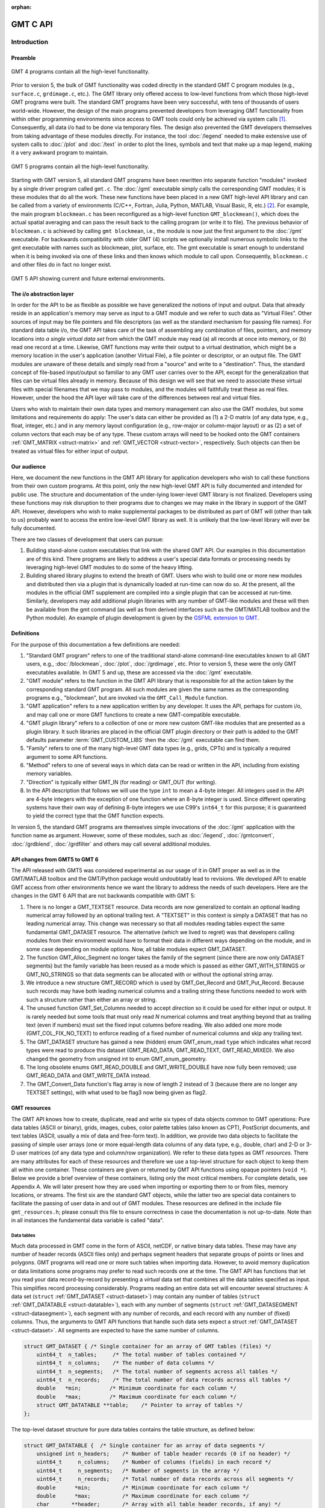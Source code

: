 :orphan:

.. set default highlighting language for this document:
.. highlight:: c

.. _api:

=========
GMT C API
=========

Introduction
============

.. index:: ! API

Preamble
--------

.. figure:: /_images/GMT4_mode.png
   :height: 554 px
   :width: 1122 px
   :align: center
   :scale: 50 %

   GMT 4 programs contain all the high-level functionality.


Prior to version 5, the bulk of GMT functionality was coded directly
in the standard GMT C program modules (e.g., ``surface.c``, ``grdimage.c``, etc.). The
GMT library only offered access to low-level functions from which
those high-level GMT programs were built. The standard GMT programs
have been very successful, with tens of thousands of users world-wide.
However, the design of the main programs prevented developers from
leveraging GMT functionality from within other programming
environments since access to GMT tools could only be achieved via
system calls [1]_. Consequently, all data i/o had to be done via
temporary files. The design also prevented the GMT developers
themselves from taking advantage of these modules directly. For
instance, the tool :doc:`/legend` needed to
make extensive use of system calls to :doc:`/plot` and
:doc:`/text` in order to plot the lines,
symbols and text that make up a map legend, making it a very awkward
program to maintain.

.. figure:: /_images/GMT5_mode.png
   :height: 399 px
   :width: 1116 px
   :align: center
   :scale: 50 %

   GMT 5 programs contain all the high-level functionality.


Starting with GMT version 5, all standard GMT programs have been
rewritten into separate function "modules" invoked by a single
driver program called ``gmt.c``.
The :doc:`/gmt` executable simply calls the corresponding
GMT modules; it is these modules that do all the work. These new
functions have been placed in a new GMT high-level API library and can
be called from a variety of environments (C/C++, Fortran, Julia, Python,
MATLAB, Visual Basic, R, etc.) [2]_. For example, the main
program ``blockmean.c`` has been reconfigured as a high-level function
``GMT_blockmean()``, which does the actual spatial averaging and can
pass the result back to the calling program (or write it to file). The
previous behavior of ``blockmean.c`` is achieved by calling ``gmt blockmean``,
i.e., the module is now just the first argument to the :doc:`/gmt` executable.
For backwards compatibility with older GMT (4) scripts we optionally
install numerous symbolic links to the gmt executable with names such
as blockmean, plot, surface, etc.  The gmt executable is smart enough to
understand when it is being invoked via one of these links and then knows
which module to call upon.
Consequently, ``blockmean.c`` and other files do in
fact no longer exist.

.. figure:: /_images/GMT5_external.png
   :height: 616 px
   :width: 1193 px
   :align: center
   :scale: 50 %

   GMT 5 API showing current and future external environments.


The i/o abstraction layer
-------------------------

In order for the API to be as flexible as possible we have
generalized the notions of input and output. Data that already reside in
an application's memory may serve as input to a GMT module and we refer
to such data as "Virtual Files". Other
sources of input may be file pointers and file descriptors (as well as
the standard mechanism for passing file names). For standard
data table i/o, the GMT API takes care of the task of assembling any
combination of files, pointers, and memory locations into *a single
virtual data set* from which the GMT module may read (a) all
records at once into memory, or (b) read one record at a time. Likewise,
GMT functions may write their output to a virtual destination, which
might be a memory location in the user's application (another Virtual File), a file pointer or
descriptor, or an output file. The GMT modules are unaware of these
details and simply read from a "source" and write to a "destination".
Thus, the standard concept of file-based input/output so familiar to
any GMT user carries over to the API, except for the generalization
that files can be virtual files already in memory.  Because of this
design we will see that we need to associate these virtual files
with special filenames that we may pass to modules, and the modules
will faithfully treat these as real files.  However, under the hood
the API layer will take care of the differences between real and
virtual files.

Users who wish to maintain their own data types and memory management
can also use the GMT modules, but some limitations and requirements do
apply: The user's data can either be provided as (1) a 2-D matrix (of
any data type, e.g., float, integer, etc.) and in any memory layout
configuration (e.g., row-major or column-major layout) or as (2) a
set of column vectors that each may be of any type.  These custom arrays
will need to be hooked onto the GMT containers :ref:`GMT_MATRIX <struct-matrix>`
and :ref:`GMT_VECTOR <struct-vector>`, respectively.
Such objects can then be treated as virtual files for either input of output.

Our audience
------------

Here, we document the new functions in the GMT API library for
application developers who wish to call these functions from their own
custom programs. At this point, only the new high-level GMT API is
fully documented and intended for public use. The structure and
documentation of the under-lying lower-level GMT library is not
finalized. Developers using these functions may risk disruption to their
programs due to changes we may make in the library in support of the
GMT API. However, developers who wish to make supplemental packages to
be distributed as part of GMT will (other than talk to us) probably
want to access the entire low-level GMT library as well. It is
unlikely that the low-level library will ever be fully documented.

There are two classes of development that users can pursue:

#. Building stand-alone custom executables that link with the shared GMT
   API.  Our examples in this documentation are of this kind.  There programs
   are likely to address a user's special data formats or processing needs
   by leveraging high-level GMT modules to do some of the heavy lifting.

#. Building shared library plugins to extend the breath of GMT.  Users who
   wish to build one or more new modules and distributed then via a plugin
   that is dynamically loaded at run-time can now do so.   At the present,
   all the modules in the official GMT supplement are compiled into a single
   plugin that can be accessed at run-time.  Similarly, developers may add
   additional plugin libraries with any number of GMT-like modules and these
   will then be available from the gmt command (as well as from derived
   interfaces such as the GMT/MATLAB toolbox and the Python module).  An
   example of plugin development is given by the
   `GSFML extension to GMT <http://www.soest.hawaii.edu/PT/GSFML/>`_.

Definitions
-----------

For the purpose of this documentation a few definitions are needed:

#. "Standard GMT program" refers to one of the traditional stand-alone
   command-line executables known to all GMT users, e.g.,
   :doc:`/blockmean`, :doc:`/plot`,
   :doc:`/grdimage`, etc. Prior to version 5,
   these were the only GMT executables available.  In GMT 5 and up, these are
   accessed via the :doc:`/gmt` executable.

#. "\ GMT module" refers to the function in the GMT API library that
   is responsible for all the action taken by the corresponding
   standard GMT program. All such modules are given the same names as the
   corresponding programs e.g., "blockmean", but are invoked via the
   ``GMT_Call_Module`` function.

#. "\ GMT application" refers to a new application written by any
   developer.  It uses the API, perhaps for custom i/o, and may call one
   or more GMT functions to create a new GMT-compatible executable.

#. "\ GMT plugin library" refers to a collection of one or more new custom
   GMT-like modules that are presented as a plugin library.  It such libraries
   are placed in the official GMT plugin directory or their path is added to
   the GMT defaults parameter :term:`GMT_CUSTOM_LIBS` then the :doc:`/gmt` executable can find them.

#. "Family" refers to one of the many high-level GMT data types (e.g., grids, CPTs)
   and is typically a required argument to some API functions.

#. "Method" refers to one of several ways in which data can be read or written
   in the API, including from existing memory variables.

#. "Direction" is typically either GMT_IN (for reading) or GMT_OUT (for writing).

#. In the API description that follows we will use the type ``int`` to
   mean a 4-byte integer. All integers used in the API are 4-byte
   integers with the exception of one function where an 8-byte integer is
   used. Since different operating systems have their own way of
   defining 8-byte integers we use C99's ``int64_t`` for this purpose;
   it is guaranteed to yield the correct type that the GMT function
   expects.

In version 5, the standard GMT programs are themselves simple invocations
of the :doc:`/gmt` application with the function name as argument.
However, some of these modules, such as
:doc:`/legend`, :doc:`/gmtconvert`,
:doc:`/grdblend`,
:doc:`/grdfilter` and others may call several additional modules.

API changes from GMT5 to GMT 6
------------------------------

The API released with GMT5 was considered experimental as our usage of it in GMT proper
as well as in the GMT/MATLAB toolbox and the GMT/Python package would undoubtably lead to
revisions.  We developed API to enable GMT access from other environments hence we want
the library to address the needs of such developers.  Here are the changes in the GMT 6
API that are not backwards compatible with GMT 5:

#. There is no longer a GMT_TEXTSET resource.  Data records are now generalized to
   contain an optional leading numerical array followed by an optional trailing text.
   A "TEXTSET" in this context is simply a DATASET that has no leading numerical array.
   This change was necessary so that all modules reading tables expect the same fundamental
   GMT_DATASET resource.  The alternative (which we lived to regret) was that developers
   calling modules from their environment would have to format their data in different ways
   depending on the module, and in some case depending on module options.  Now, all table
   modules expect GMT_DATASET.
#. The function GMT_Alloc_Segment no longer takes the family of the segment (since there are
   now only DATASET segments) but the family variable has been reused as a mode which is
   passed as either GMT_WITH_STRINGS or GMT_NO_STRINGS so that data segments can be allocated
   with or without the optional string array.
#. We introduce a new structure GMT_RECORD which is used by GMT_Get_Record and GMT_Put_Record.
   Because such records may have both leading numerical columns and a trailing string these
   functions needed to work with such a structure rather than either an array or string.
#. The unused function GMT_Set_Columns needed to accept *direction* so it could be used for
   either input or output.  It is rarely needed but some tools that must only read *N* numerical
   columns and treat anything beyond that as trailing text (even if numbers) must set the
   fixed input columns before reading.  We also added one more mode (GMT_COL_FIX_NO_TEXT) to
   enforce reading of a fixed number of numerical columns and skip any trailing text.
#. The GMT_DATASET structure has gained a new (hidden) enum GMT_enum_read ``type`` which indicates what
   record types were read to produce this dataset (GMT_READ_DATA, GMT_READ_TEXT, GMT_READ_MIXED).
   We also changed the geometry from unsigned int to enum GMT_enum_geometry.
#. The long obsolete enums GMT_READ_DOUBLE and GMT_WRITE_DOUBLE have now fully been removed;
   use GMT_READ_DATA and GMT_WRITE_DATA instead.
#. The GMT_Convert_Data function's flag array is now of length 2 instead of 3 (because there are no
   longer any TEXTSET settings), with what used to be flag3 now being given as flag2.

GMT resources
-------------

The GMT API knows how to create, duplicate, read and write six types of data objects common to
GMT operations: Pure data tables (ASCII or binary), grids, images, cubes, color
palette tables (also known as CPT), PostScript documents, and text tables (ASCII,
usually a mix of data and free-form text).  In addition, we
provide two data objects to facilitate the passing of simple user arrays
(one or more equal-length data columns of any data type, e.g., double,
char) and 2-D or 3-D user matrices (of any data type and column/row
organization). We refer to these data types as GMT *resources*.
There are many attributes for each of these resources and therefore we
use a top-level structure for each object to keep them all within one
container. These containers are given or returned by GMT API
functions using opaque pointers (``void *``). Below we provide a brief
overview of these containers, listing only the most critical members.
For complete details, see Appendix A.  We will later present how they are used when
importing or exporting them to or from files, memory locations, or
streams. The first six are the standard GMT objects, while the latter
two are special data containers to facilitate the passing of user
data in and out of GMT modules. These resources are defined in the include
file ``gmt_resources.h``; please consult this file to ensure correctness
in case the documentation is not up-to-date.  Note than in all instances
the fundamental data variable is called "data".

Data tables
~~~~~~~~~~~

Much data processed in GMT come in the form of ASCII, netCDF, or
native binary data tables. These may have any number of header records
(ASCII files only) and perhaps segment headers that separate groups of points
or lines and polygons. GMT programs will read
one or more such tables when importing data. However, to avoid memory
duplication or data limitations some programs may prefer to read such records one
at the time. The GMT API has functions that let you read your data
record-by-record by presenting a *virtual* data set that combines all the
data tables specified as input. This simplifies record processing
considerably.  Programs reading an entire data set will encounter several
structures: A data set (``struct`` :ref:`GMT_DATASET <struct-dataset>`) may contain any number of
tables (``struct`` :ref:`GMT_DATATABLE <struct-datatable>`), each with any number of segments
(``struct`` :ref:`GMT_DATASEGMENT <struct-datasegment>`), each segment with any number of
records, and each record with any number of (fixed) columns. Thus, the arguments
to GMT API functions that handle such data sets expect a struct :ref:`GMT_DATASET <struct-dataset>`.
All segments are expected to have the same number of columns.

.. _struct-dataset2:

.. code-block:: c

   struct GMT_DATASET {	/* Single container for an array of GMT tables (files) */
       uint64_t  n_tables;     /* The total number of tables contained */
       uint64_t  n_columns;    /* The number of data columns */
       uint64_t  n_segments;   /* The total number of segments across all tables */
       uint64_t  n_records;    /* The total number of data records across all tables */
       double   *min;         /* Minimum coordinate for each column */
       double   *max;         /* Maximum coordinate for each column */
       struct GMT_DATATABLE **table;    /* Pointer to array of tables */
   };

The top-level dataset structure for pure data tables contains the table structure, as defined below:

.. _struct-datatable2:

.. code-block:: c

   struct GMT_DATATABLE {  /* Single container for an array of data segments */
       unsigned int n_headers;    /* Number of table header records (0 if no header) */
       uint64_t     n_columns;    /* Number of columns (fields) in each record */
       uint64_t     n_segments;   /* Number of segments in the array */
       uint64_t     n_records;    /* Total number of data records across all segments */
       double      *min;          /* Minimum coordinate for each column */
       double      *max;          /* Maximum coordinate for each column */
       char       **header;       /* Array with all table header records, if any) */
       struct GMT_DATASEGMENT **segment; /* Pointer to array of segments */
   };

Finally, the table structure depends on a structure for individual data segments:

.. _struct-datasegment2:

.. code-block:: c

   struct GMT_DATASEGMENT {       /* For holding segment lines in memory */
       uint64_t n_rows;           /* Number of points in this segment */
       uint64_t n_columns;        /* Number of fields in each record (>= 2) */
       double  *min;              /* Minimum coordinate for each column */
       double  *max;              /* Maximum coordinate for each column */
       double **data;             /* Data x,y, and possibly other columns */
       char  **text;              /* trailing text strings beyond the data */
       char    *label;            /* Label string (if applicable) */
       char    *header;           /* Segment header (if applicable) */
    };

Data sets may have different geometries, such as representing a set of points,
one or more lines, or closed polygons.

GMT grids
~~~~~~~~~

GMT grids are used to represent equidistant and organized 2-D
surfaces. These can be processed or plotted as contour maps, color images, or
perspective surfaces. Because the native GMT grid is simply a 1-D
float array with metadata kept in a separate ``struct`` :ref:`GMT_GRID_HEADER <struct-gridheader>` header, we pass
this information via a ``struct`` :ref:`GMT_GRID <struct-grid>`, which is a container that
holds both items. Thus, the arguments to GMT API functions that handle
GMT grids expect this type of variable.

.. _struct-grid2:

.. code-block:: c

   struct GMT_GRID {                        /* A GMT float grid and header in one container */
       struct GMT_GRID_HEADER *header;      /* The full GMT header for the grid */
       float                  *data;        /* Pointer to the float grid array */
   };

The top-level grid structure, holding both header and data array, depends on the grid header structure:

.. code-block:: c

   struct GMT_GRID_HEADER {
       uint32_t n_columns;                     /* Number of columns */
       uint32_t n_rows;                        /* Number of rows */
       uint32_t registration;                  /* GMT_GRID_NODE_REG (0) for node grids,
						  GMT_GRID_PIXEL_REG (1) for pixel grids */
       double wesn[4];                         /* Min/max x and y coordinates */
       double z_min;                           /* Minimum z value */
       double z_max;                           /* Maximum z value */
       double inc[2];                          /* The x and y increments */
       double z_scale_factor;                  /* Grid values must be multiplied by this factor */
       double z_add_offset;                    /* After scaling, add this */
       char   x_units[GMT_GRID_UNIT_LEN80];    /* Units in x-direction */
       char   y_units[GMT_GRID_UNIT_LEN80];    /* Units in y-direction */
       char   z_units[GMT_GRID_UNIT_LEN80];    /* Grid value units */
       char   title[GMT_GRID_TITLE_LEN80];     /* Name of data set */
       char   command[GMT_GRID_COMMAND_LEN320];/* Name of generating command */
       char   remark[GMT_GRID_REMARK_LEN160];  /* Comments regarding this data set */
   };

The basic grid header holds the metadata written to grid files.

GMT images
~~~~~~~~~~

GMT images are used to represent bit-mapped images typically obtained
via the GDAL bridge. These can be reprojected internally, such as when
used in :doc:`/grdimage`. Since images and grids share the concept of a header,
we use the same header structure for grids as for images; however, some
additional metadata attributes are also needed. Finally, the image
itself may be of any data type and have more than one band (channel).
Both image and header information are passed via a ``struct`` :ref:`GMT_IMAGE <struct-image>`,
which is a container that holds both items. Thus, the arguments to
GMT API functions that handle GMT images expect this type of
variable. Unlike the other objects, writing images has only partial
support via :doc:`/grdimage` [3]_.
For the full definition, see :ref:`GMT_IMAGE <struct-image>`.

.. _struct-image2:

.. code-block:: c

  struct GMT_IMAGE {     /* A GMT char image, header, and colormap in one container */
      enum GMT_enum_type      type;             /* Data type, e.g. GMT_FLOAT */
      int                    *colormap;         /* Array with color lookup values */
      int                     n_indexed_colors; /* Number of colors in a color-mapped image */
      struct GMT_GRID_HEADER *header;           /* Pointer to full GMT header for the image */
      unsigned char          *data;             /* Pointer to actual image */
  };


GMT cubes
~~~~~~~~~

GMT cubes are used to represent 3-D grids where all the horizontal layers
are represented by a single grid header.  Thus, all nodes along the third
dimension are coregistered and in the horizontal plane they are, like all
GMT grids, equidistant.  However, the spacing in the third dimension (which
is typically depth or time) does not have to be equidistant.  At this moment,
only :doc:`/greenspline` and :doc:`/grdinterpolate` can produce 3-D cubes while
the latter can also read them (other grid modules can read individual layers
of a cube as a single grid).
We use the same header structure as for grids. However, some
additional metadata attributes are needed for the third dimension.
Both the cube and header information are passed via a ``struct`` :ref:`GMT_CUBE <struct-cube>`,
which is a container that holds all items. Thus, the arguments to
GMT API functions that handle GMT cubes expect this type of
variable.
For the full definition, see :ref:`GMT_CUBE <struct-cube>`.

.. _struct-cube2:

.. code-block:: c

  struct GMT_CUBE {     /* A GMT 3-D cube in one container */
       struct GMT_GRID_HEADER *header;      /* The full GMT header for the grid */
       float                  *data;        /* Pointer to the float 3-D array */
  };

Color palette tables (CPT)
~~~~~~~~~~~~~~~~~~~~~~~~~~

The color palette table files, or just CPTs, contain colors and
patterns used for plotting data such as surfaces (i.e., GMT grids) or
symbols, lines and polygons (i.e., GMT tables). GMT programs will
generally read in a color palette table, make it the current palette, do
the plotting, and destroy the table when done. The information is
accessed via a pointer to ``struct`` :ref:`GMT_PALETTE <struct-palette>`. Thus, the arguments
to GMT API functions that handle palettes expect this type of
variable. It is not expected that users will wish to manipulate the CPT
directly, but rather use this mechanism to hold them in memory and
pass as arguments to GMT modules.  Developers are unlikely to actually
manipulate the contents of CPT structures but if needed then
the full definition can be found in :ref:`GMT_PALETTE <struct-palette>`.

.. _struct-palette2:

.. code-block:: c

   struct GMT_PALETTE {	/* Holds color-related parameters for look-up */
       unsigned int          n_headers;     /* Number of CPT header records (0 if no header) */
       unsigned int          n_colors;      /* Number of colors in the data array */
       unsigned int          mode;          /* Flags controlling use of BFN colors */
       struct GMT_LUT       *data;          /* CPT lookup data with color information */
       struct GMT_BFN        bfn[3];        /* Structures with back/fore/nan fills */
       char                **header;        /* Array with all CPT header records, if any) */
   };

PostScript document
~~~~~~~~~~~~~~~~~~~

Normally, GMT modules producing PostScript will write to standard output
or a designated file.  Alternatively, you can tell the API to write to a
memory buffer instead and then receive a structure with the final
plot (or partial plot) represented as a long text string.
The full structure definition can be found in :ref:`GMT_POSTSCRIPT <struct-postscript>`.

.. _struct-postscript2:

.. code-block:: c

   struct GMT_POSTSCRIPT {	/* Single container for a chunk of PostScript text */
       unsigned int n_headers;          /* Number of PostScript header records (0 if no header) */
       size_t n_bytes;                  /* Length of data array so far */
       unsigned int mode;               /* Bit-flag for header (1) and trailer (2) */
       char *data;                      /* Pointer to actual PostScript text */
       char **header;                   /* Array with all PostScript header records, if any) */
   };

User data matrices
~~~~~~~~~~~~~~~~~~

Users may write programs that need to call GMT modules but may keep their data in separate
2-D arrays that the allocate and maintain independent of GMT.
For instance, a program may have built an integer 2-D matrix in memory and wish to
use that as the input grid to the ``grdfilter`` module, which
normally expects a ``struct`` :ref:`GMT_GRID <struct-grid>` with floating point data via an actual or virtual
file. To handle this case we create a ``struct`` :ref:`GMT_MATRIX <struct-matrix>` container (see :ref:`Create empty resources <sec-create>`),
assign the appropriate union pointer to your data matrix and provide information on dimensions
and data type. We then open this container as a virtual file and pass its filename to any module.
The full structure definition can be found in :ref:`GMT_MATRIX <struct-matrix>`.

.. _struct-matrix2:

.. code-block:: c

   struct GMT_MATRIX {	/* Single container to hold a user matrix */
      uint64_t             n_rows;        /* Number of rows in the matrix */
      uint64_t             n_columns;     /* Number of columns in the matrix */
      uint64_t             n_layers;      /* Number of layers in a 3-D matrix */
      enum GMT_enum_fmt    shape;         /* 0 = C (rows) and 1 = Fortran (cols) */
      enum GMT_enum_reg    registration;  /* 0 for gridline and 1 for pixel registration  */
      size_t               dim;           /* Allocated length of longest C or Fortran dim */
      size_t               size;          /* Byte length of data */
      enum GMT_enum_type   type;          /* Data type, e.g. GMT_FLOAT */
      double               range[6];      /* Contains xmin/xmax/ymin/ymax[/zmin/zmax] */
      union GMT_UNIVECTOR  data;          /* Pointer to actual matrix of the chosen type */
      char               **text;          /* Pointer to optional array of strings [NULL] */
   };

The ``enum`` types referenced in :ref:`GMT_VECTOR <struct-vector>` and
Table :ref:`GMT_MATRIX <struct-matrix>` and summarized in Table :ref:`types <tbl-types>`.

User data columns
~~~~~~~~~~~~~~~~~

Likewise, programs may instead be manipulating a set of custom column vectors.
For instance, the user's program may have allocated and populated
three column arrays of type float and wishes to use these as the input
source to the ``surface`` module, which normally expects double
precision triplets via a ``struct`` :ref:`GMT_DATASET <struct-dataset>` read from an actual or virtual file
Simply create a new :ref:`GMT_VECTOR <struct-vector>` container
(see section :ref:`Create empty resources <sec-create>`) and assign the union array pointers (see
:ref:`univector <struct-univector>`) to your data columns and provide the required
information on length, data types, and optionally range. Again, once we open this data
as a virtual file we can pass its filename to any module expecting such data.
The full structure definition can be found in :ref:`GMT_VECTOR <struct-vector>`.

.. _struct-vector2:

.. code-block:: c

  struct GMT_VECTOR {	/* Single container to hold user vectors */
      uint64_t             n_columns;     /* Number of vectors */
      uint64_t             n_rows;        /* Number of rows in each vector */
      enum GMT_enum_reg    registration;  /* 0 for gridline and 1 for pixel registration */
      enum GMT_enum_type  *type;          /* Array with data type for each vector */
      union GMT_UNIVECTOR *data;          /* Array with unions for each column */
      double               range[2];      /* The min and max limits on t-range (or 0,0) */
      char               **text;          /* Pointer to optional array of strings [NULL] */
  };

Data record
~~~~~~~~~~~

For record-by-record i/o we use the GMT_RECORD structure.

.. _struct-record:

.. code-block:: c

   struct GMT_RECORD {	/* Single container for an array of GMT tables (files) */
       double  *data;   /* Pointer to array of double-precision numbers [NULL] */
       char  *text;     /* Pointer to the trailing string [NULL] */
   };


.. _chapter-overview:

Overview of the GMT C Application Program Interface
===================================================

Users who wish to create their own GMT application based on the API
must make sure their program goes through the steps below. The details for
each step will be revealed in the following chapter. We have kept the
API simple: In addition to the GMT modules, there are only 57 public
functions to become familiar with, but most applications will only use a
very small subset of this selection. Functions either return an integer error
code (when things go wrong; otherwise it is set to ``GMT_NOERROR (0)``), or they
return a void pointer to a GMT resource (or NULL if things go wrong).
In either case, the API will report what the error is. The layout here
assumes you wish to use virtual files as input sources (i.e., data you already
have in memory); if the data must be
read from actual data files then things simplify considerably.

To keep things as simple as possible we will assume you are writing an
application that will read in table data, call a module using the data in
memory as input, and then save the output from the module back into
another memory location.  No actual processing of the data or further
calculation will be done here (so a bit of a boring program, but the
point is to develop something short we can test).  Also, to keep the code
short we completely ignore
the return codes of the modules for now.  We will call our program
:ref:`example1.c <example-code1>`.  Here are the steps:

#. Initialize a new GMT session with GMT_Create_Session_, which
   allocates a hidden GMT API control structure and returns an opaque
   pointer to it. This pointer is a *required* argument to all subsequent
   GMT API function calls within the session.

#. Read a data set (or grid, etc.) into memory with GMT_Read_Data_,
   which, depending on data type, returns one of the data structures
   discussed earlier.

#. Associate your data with a virtual file using GMT_Open_VirtualFile_.
   This steps returns a special filename that you can use to tell a module where
   to read its input.  No actual file is created.

#. Open a new virtual file to hold the output using GMT_Open_VirtualFile_.
   This step also returns a special filename for the module to send its output.

#. Prepare required arguments (including the two virtual file names) and
   call the GMT module you wish to use via GMT_Call_Module.

#. Obtain the desired output object via GMT_Read_VirtualFile_, which
   returns a data structure of requested type.

#. Close the virtual files you have been using with GMT_Close_VirtualFile_.

#. We terminate the GMT session by calling GMT_Destroy_Session_.

Example code
------------

For the example code to run you must have Internet access. Compile and run
this program:

.. _example-code1:

.. code-block:: c

  #include "gmt.h"
  int main (int argc, char *argv[]) {
      void *API;        		/* The API control structure */
      struct GMT_DATASET *D = NULL;     /* Structure to hold input dataset */
      struct GMT_GRID *G = NULL;        /* Structure to hold output grid */
      char input[GMT_VF_LEN] = {""};    /* String to hold virtual input filename */
      char output[GMT_VF_LEN] = {""};   /* String to hold virtual output filename */
      char args[128] = {""};    	/* String to hold module command arguments */

      /* Initialize the GMT session */
      API = GMT_Create_Session ("test", 2U, 0, NULL);
      /* Read in our data table to memory */
      D = GMT_Read_Data (API, GMT_IS_DATASET, GMT_IS_FILE, GMT_IS_PLP, GMT_READ_NORMAL, NULL,
          "@Table_5_11.txt", NULL);
      /* Associate our data table with a virtual file */
      GMT_Open_VirtualFile (API, GMT_IS_DATASET, GMT_IS_PLP, GMT_IN, D, input);
      /* Create a virtual file to hold the resulting grid */
      GMT_Open_VirtualFile (API, GMT_IS_GRID, GMT_IS_SURFACE, GMT_OUT, NULL, output);
      /* Prepare the module arguments */
      sprintf (args, "-R0/7/0/7 -I0.2 -D1 -St0.3 %s -G%s", input, output);
      /* Call the greenspline module */
      GMT_Call_Module (API, "greenspline", GMT_MODULE_CMD, args);
      /* Obtain the grid from the virtual file */
      G = GMT_Read_VirtualFile (API, output);
      /* Close the virtual files */
      GMT_Close_VirtualFile (API, input);
      GMT_Close_VirtualFile (API, output);
      /* Write the grid to file */
      GMT_Write_Data (API, GMT_IS_GRID, GMT_IS_FILE, GMT_IS_SURFACE, GMT_READ_NORMAL, NULL,
          "junk.nc", G);
      /* Destroy the GMT session */
      GMT_Destroy_Session (API);
  };

Compilation
-----------

To compile this program (we assume it is called example1.c), we use the
gmt-config script to determine the correct compile and link flags and then run
gcc:

.. _example-comp:

.. code-block:: bash

   inc=`gmt-config --cflags`
   lib=`gmt-config --libs`
   gcc example1.c $inc $lib -o example1
   ./example1

This obviously assumes you have already installed GMT and that it is in your path.
If you run example1 it will take a moment (this is mostly due to the gridding
performed by :doc:`/greenspline`) and then it stops.  You should find the resulting
grid junk.nc in the current directory.  Plot it to see if it makes sense, e.g.

.. _example-view:

.. code-block:: bash

   gmt grdimage junk.nc -Jx1:50 -Bafg > junk.ps

If you intend to write applications that take any number of data files
via the command line then there will be more book-keeping to deal with,
and we will discuss those steps later.
Likewise, if you need to process a file record-by-record then more lines
of code will be required.

Plugins
-------

Developers who wish to make custom plugin libraries that are compatible
with GMT should examine the fully functioning examples of more involved
code, available from the repository gmt-custom, obtainable via

.. code-block:: bash

   git clone https://github.com/GenericMappingTools/custom-supplements.git


List of API functions
---------------------

The following is an alphabetical listing of all the public API functions in GMT. Click on
any of them to see the full syntax of each function.

The C/C++ API is deliberately kept small to make it easy to use.

.. _tbl-API:

    +--------------------------+-------------------------------------------------------+
    | constant                 | description                                           |
    +==========================+=======================================================+
    | GMT_Alloc_Segment_       | Allocate data segments                                |
    +--------------------------+-------------------------------------------------------+
    | GMT_Append_Option_       | Append new option structure to linked list            |
    +--------------------------+-------------------------------------------------------+
    | GMT_Begin_IO_            | Enable record-by-record i/o                           |
    +--------------------------+-------------------------------------------------------+
    | GMT_Call_Module_         | Call any of the GMT modules                           |
    +--------------------------+-------------------------------------------------------+
    | GMT_Convert_Data_        | Convert between compatible data types                 |
    +--------------------------+-------------------------------------------------------+
    | GMT_Close_VirtualFile_   | Close a virtual file                                  |
    +--------------------------+-------------------------------------------------------+
    | GMT_Create_Args_         | Convert linked list of options to text array          |
    +--------------------------+-------------------------------------------------------+
    | GMT_Create_Cmd_          | Convert linked list of options to command line        |
    +--------------------------+-------------------------------------------------------+
    | GMT_Create_Data_         | Create an empty data resource                         |
    +--------------------------+-------------------------------------------------------+
    | GMT_Create_Options_      | Convert command line options to linked list           |
    +--------------------------+-------------------------------------------------------+
    | GMT_Create_Session_      | Initialize a new GMT session                          |
    +--------------------------+-------------------------------------------------------+
    | GMT_Delete_Option_       | Delete an option structure from the linked list       |
    +--------------------------+-------------------------------------------------------+
    | GMT_Destroy_Args_        | Delete text array of arguments                        |
    +--------------------------+-------------------------------------------------------+
    | GMT_Destroy_Cmd_         | Delete text command of arguments                      |
    +--------------------------+-------------------------------------------------------+
    | GMT_Destroy_Data_        | Delete a data resource                                |
    +--------------------------+-------------------------------------------------------+
    | GMT_Destroy_Group_       | Delete a group of data resources                      |
    +--------------------------+-------------------------------------------------------+
    | GMT_Destroy_Options_     | Delete the linked list of option structures           |
    +--------------------------+-------------------------------------------------------+
    | GMT_Destroy_Session_     | Terminate a GMT session                               |
    +--------------------------+-------------------------------------------------------+
    | GMT_Duplicate_Data_      | Make an identical copy of a data resources            |
    +--------------------------+-------------------------------------------------------+
    | GMT_Encode_Options_      | Encode option arguments for external interfaces       |
    +--------------------------+-------------------------------------------------------+
    | GMT_Error_Message_       | Return character pointer to last API error message    |
    +--------------------------+-------------------------------------------------------+
    | GMT_Expand_Option_       | Expand option with explicit memory references         |
    +--------------------------+-------------------------------------------------------+
    | GMT_End_IO_              | Disable further record-by-record i/o                  |
    +--------------------------+-------------------------------------------------------+
    | GMT_FFT_                 | Take the Fast Fourier Transform of data object        |
    +--------------------------+-------------------------------------------------------+
    | GMT_FFT_1D_              | Take the Fast Fourier Transform of 1-D float data     |
    +--------------------------+-------------------------------------------------------+
    | GMT_FFT_2D_              | Take the Fast Fourier Transform of 2-D float data     |
    +--------------------------+-------------------------------------------------------+
    | GMT_FFT_Create_          | Initialize the FFT machinery                          |
    +--------------------------+-------------------------------------------------------+
    | GMT_FFT_Destroy_         | Terminate the FFT machinery                           |
    +--------------------------+-------------------------------------------------------+
    | GMT_FFT_Option_          | Explain the FFT options and modifiers                 |
    +--------------------------+-------------------------------------------------------+
    | GMT_FFT_Parse_           | Parse argument with FFT options and modifiers         |
    +--------------------------+-------------------------------------------------------+
    | GMT_FFT_Reset_           | Manually demultiplex output of inverse FFT            |
    +--------------------------+-------------------------------------------------------+
    | GMT_FFT_Wavenumber_      | Return wavenumber given data index                    |
    +--------------------------+-------------------------------------------------------+
    | GMT_Find_Option_         | Find an option in the linked list                     |
    +--------------------------+-------------------------------------------------------+
    | GMT_Free_                | Free GMT-allocated non-container memory               |
    +--------------------------+-------------------------------------------------------+
    | GMT_Get_Common_          | Determine if a GMT common option was set              |
    +--------------------------+-------------------------------------------------------+
    | GMT_Get_Coord_           | Create a coordinate array                             |
    +--------------------------+-------------------------------------------------------+
    | GMT_Get_Default_         | Obtain one of the API or GMT default settings         |
    +--------------------------+-------------------------------------------------------+
    | GMT_Get_Enum_            | Obtain one of the API enum constants                  |
    +--------------------------+-------------------------------------------------------+
    | GMT_Get_FilePath_        | Verify input file exist and replace with full path    |
    +--------------------------+-------------------------------------------------------+
    | GMT_Get_Index_           | Convert row, col into a grid or image 1-D index       |
    +--------------------------+-------------------------------------------------------+
    | GMT_Get_Index3_          | Convert row, col, layer into a cube 1-D index         |
    +--------------------------+-------------------------------------------------------+
    | GMT_Get_Info_            | Obtain meta data (range, dimension), ... from object  |
    +--------------------------+-------------------------------------------------------+
    | GMT_Get_Matrix_          | Obtain pointer to user matrix from container          |
    +--------------------------+-------------------------------------------------------+
    | GMT_Get_Pixel_           | Get grid or image node                                |
    +--------------------------+-------------------------------------------------------+
    | GMT_Get_Record_          | Import a single data record                           |
    +--------------------------+-------------------------------------------------------+
    | GMT_Get_Row_             | Import a single grid row                              |
    +--------------------------+-------------------------------------------------------+
    | GMT_Get_Status_          | Check status of record-by-record i/o                  |
    +--------------------------+-------------------------------------------------------+
    | GMT_Get_Strings_         | Obtain pointer to user strings from matrix or vector  |
    +--------------------------+-------------------------------------------------------+
    | GMT_Get_Values_          | Convert string into coordinates or dimensions         |
    +--------------------------+-------------------------------------------------------+
    | GMT_Get_Vector_          | Obtain pointer to user vector from container          |
    +--------------------------+-------------------------------------------------------+
    | GMT_Get_Version_         | Return the current lib version as a float             |
    +--------------------------+-------------------------------------------------------+
    | GMT_Init_IO_             | Initialize i/o given registered resources             |
    +--------------------------+-------------------------------------------------------+
    | GMT_Init_VirtualFile_    | Reset a virtual file for reuse                        |
    +--------------------------+-------------------------------------------------------+
    | GMT_Inquire_VirtualFile_ | Get family of a virtual file                          |
    +--------------------------+-------------------------------------------------------+
    | GMT_Make_Option_         | Create an option structure                            |
    +--------------------------+-------------------------------------------------------+
    | GMT_Message_             | Issue a message, optionally with time stamp           |
    +--------------------------+-------------------------------------------------------+
    | GMT_Open_VirtualFile_    | Select memory location as input or output for module  |
    +--------------------------+-------------------------------------------------------+
    | GMT_Option_              | Explain one or more GMT common options                |
    +--------------------------+-------------------------------------------------------+
    | GMT_Parse_Common_        | Parse the GMT common options                          |
    +--------------------------+-------------------------------------------------------+
    | GMT_Put_Levels_          | Put user level coordinates into cube container        |
    +--------------------------+-------------------------------------------------------+
    | GMT_Put_Matrix_          | Put user matrix into container                        |
    +--------------------------+-------------------------------------------------------+
    | GMT_Put_Record_          | Export a data record                                  |
    +--------------------------+-------------------------------------------------------+
    | GMT_Put_Row_             | Export a grid row                                     |
    +--------------------------+-------------------------------------------------------+
    | GMT_Put_Strings_         | Put user strings into various containers              |
    +--------------------------+-------------------------------------------------------+
    | GMT_Put_Vector_          | Put user vector into container                        |
    +--------------------------+-------------------------------------------------------+
    | GMT_Read_Data_           | Import a data resource or file                        |
    +--------------------------+-------------------------------------------------------+
    | GMT_Read_Group_          | Import a group of data resources or files             |
    +--------------------------+-------------------------------------------------------+
    | GMT_Read_VirtualFile_    | Access the output from a module via memory            |
    +--------------------------+-------------------------------------------------------+
    | GMT_Register_IO_         | Register a resources for i/o                          |
    +--------------------------+-------------------------------------------------------+
    | GMT_Report_              | Issue a message contingent upon verbosity level       |
    +--------------------------+-------------------------------------------------------+
    | GMT_Set_Default_         | Set one of the API or GMT default settings            |
    +--------------------------+-------------------------------------------------------+
    | GMT_Set_Comment_         | Assign a comment to a data resource                   |
    +--------------------------+-------------------------------------------------------+
    | GMT_Set_Columns_         | Specify how many columns to use for rec-by-rec i/o    |
    +--------------------------+-------------------------------------------------------+
    | GMT_Set_Geometry_        | Specify data geometry for rec-by-rec i/o              |
    +--------------------------+-------------------------------------------------------+
    | GMT_Set_Index_           | Convert row, col into a grid or image index           |
    +--------------------------+-------------------------------------------------------+
    | GMT_Update_Option_       | Modify an option structure                            |
    +--------------------------+-------------------------------------------------------+
    | GMT_Write_Data_          | Export a data resource                                |
    +--------------------------+-------------------------------------------------------+

    Summary of all the API functions and their purpose.

The GMT C Application Program Interface
=======================================

Initialize a new GMT session
----------------------------

Advanced programs may be calling more than one GMT session and thus
run several sessions, perhaps concurrently as different threads on
multi-core machines. We will now discuss these steps in more detail.
Throughout, we will introduce upper-case GMT C enum constants *in
lieu* of simple integer constants. These are considered part of the API
and are available for developers via the ``gmt_resources.h`` include file.

Most applications will need to initialize only a single GMT session.
This is true of all the standard GMT programs since they only call one
GMT module and then exit. Most user-developed GMT applications are
likely to only initialize one session even though they may call many
GMT modules. However, the GMT API supports any number of
simultaneous sessions should the programmer wish to take advantage of
it. This might be useful when you have access to several CPUs and want
to spread the computing load [4]_. In the following discussion we will
simplify our treatment to the use of a single session only.

To initiate the new GMT session we use

.. _GMT_Create_Session:

  ::

    void *GMT_Create_Session (const char *tag, unsigned int pad, unsigned int mode,
    	int (*print_func) (FILE *, const char *));

and you will typically call it like this:

  ::

    void *API = NULL;	/* Opaque pointer to GMT controls */
    API = GMT_Create_Session ("Session name", 2, 0, NULL);

where ``API`` is an opaque pointer to the hidden GMT API control
structure. You will need to pass this pointer to *all* subsequent
GMT API functions; this is how essential internal information is
passed around. The key task of this initialization is to
set up the GMT machinery and internal variables used for map
projections, plotting, i/o, etc. The initialization also allocates space
for internal structures used to keep track of data. The ``pad`` argument
specifies how many rows and columns should be used as padding for grids and
images so that boundary conditions can be applied. GMT uses 2 and we strongly
recommend that you use that value. In particular, if you choose 0 or 1 there may be certain
GMT modules that will be unable to do their work properly as they count on those
boundary rows and columns in the grids.  Note that this setting has no effect
on what is written to a grid file; the padding is an internal feature.
The ``mode`` argument is only used for external APIs that need
to communicate their special needs during the session creation.  This integer argument
is a sum of bit flags and the various bits control the following settings:

#. Bit 1 (1 or GMT_SESSION_NOEXIT): If set, then GMT will not call the system exit function when a
   serious problem has been detected but instead will simply return control
   to the calling environment.  For instance, this is required by the GMT/MATLAB toolbox
   since calling exit would also exit MATLAB itself.  Unless your environment
   has this feature you should leave this bit alone.
#. Bit 2 (2 or GMT_SESSION_EXTERNAL): If set, then it means we are calling the GMT API from an external
   API, such as MATLAB, Octave, or Python.  Normal C/C++ programs should
   leave this bit alone.  Its effect is to enable two additional modules
   for reading and writing GMT resources from these environments (those modules
   would not make any sense in a Unix command-line environment).
#. Bit 3 (4 or GMT_SESSION_COLMAJOR): If set, then it means the external API uses a column-major format for
   matrices (e.g., MATLAB, Fortran).  If not set we default to row-major
   format (C/C++, Python, etc.).
#. Big 4 (8 or GMT_SESSION_LOGERRORS): If set, we redirect all error messages to a log file based on the
   session name (we append ".log").
#. Bit 5 (16 or GMT_SESSION_RUNMODE): If set, the we enable GMT's modern run-mode (where -O -K are
   not allowed and PostScript is written to hidden temp file).  Default
   is the GMT classic run-mode.
#. Bit 6 (32 or GMT_SESSION_NOHISTORY): If set, then we disable GMT's command shorthand via gmt.history files.
   The default is to allow this communication between GMT modules.
#. Bit 7 (64 or GMT_SESSION_NOGDALCLOSE): If set with GMT_SESSION_EXTERNAL, then we do not close the
   GDAL connection as the calling environment requires it to stay open.

The ``print_func`` argument is a pointer to a function that is used to print
messages from GMT via GMT_Message_ or GMT_Report_ from external environments that cannot use the
standard printf function (this is the case for the GMT/MATLAB toolbox, for instance).
For all other uses you should simply pass NULL for this argument.  You can also access
the last cached error message by calling GMT_Error_Message_ which returns a pointer to
the internal character buffer with that message.  Pass NULL and set the mode bit if you
want writing to a log file instead.
Should something go wrong during the API initialization then ``API`` will be returned as ``NULL``.
Finally, GMT_Create_Session_ will examine the environmental parameter TMPDIR (TEMP on Windows)
to set the GMT temporary directory [/tmp on Unix, current directory on Windows].

Below is a bare-bones minimalistic GMT program hello.c that initializes and destroys
a GMT session:

.. _example-code2:

.. code-block:: c

  #include "gmt.h"
  int main (int argc, char *argv[]) {
  	void *API;	/* The API control structure */
  	/* Initialize the GMT session */
  	API = GMT_Create_Session ("test", 2U, 0, NULL);
	/* And now for something original: */
	GMT_Message (API, GMT_TIME_NONE, "hello, world\n");
  	/* Destroy the GMT session */
  	GMT_Destroy_Session (API);
  };

While not super-exiting, this code demonstrates the two essential API calls
required to initiate and later terminate a GMT session.  In between we do what
all basic programs are supposed to do: print "Hello, world".  The user is of course
allowed to do whatever custom processing before the GMT session is created
and can do all sorts of stuff after the GMT session is destroyed, as long as
no GMT functions or resources are accessed.  It may be convenient to isolate
the GMT-specific processing from the custom part of the program and only
maintain an active GMT session when needed.

Get full path to local or remote files
--------------------------------------

If given a filename, GMT will look in several directories to find the given
input file.  However, GMT can also look for files remotely, either via the
remote file mechanism or URLs.  When you have a remote file (@filename) you
may wish to have GMT automatically download the file and provide you with the
local path.  This is a job for GMT_Get_FilePath_, whose prototype is

.. _GMT_Get_FilePath:

  ::

    int GMT_Get_FilePath (void *API, unsigned int family, unsigned int direction,
      unsigned int mode, char **ptr);

where :ref:`family <tbl-family>` and ``direction`` set the data file type and whether it is
for input or output, ``mode`` modifies the behavior of the function, and
``*ptr`` is a pointer to a character string with the filename in question.  Normally,
we only look for local files (GMT_FILE_LOCAL [0]), but if ``mode`` contains
the bit flag GMT_FILE_REMOTE [1] we will try to download any remote files given
to the function.  By default, we will replace the filename with the full
path.  Add the bit flag GMT_FILE_CHECK [2] to only check for the files and return
error codes but leave ``*ptr`` alone.


Register input or output resources
----------------------------------

When using the standard GMT programs, it is common to specify input files on the
command line or via special program options (e.g.,
**-I**\ *intensity.nc*). The outputs of the programs are either written
to standard output (which you may redirect to files or pipes into other
programs) or to files specified by specific program options (e.g.,
**-G**\ *output.nc*). Alternatively, the GMT API allows you to specify
input (and output) to be associated with open file handles or virtual files.
We will examine this more closely below. Registering a
resource is a required step before attempting to import or export data
that *do not* come from files or standard input/output.

.. _sec-res_init:

Resource initialization
~~~~~~~~~~~~~~~~~~~~~~~

All GMT programs dealing with input or output files given on the
command line, and perhaps defaulting to the standard input or output
streams if no files are given, must call the i/o initializer function
GMT_Init_IO_ once for each direction required (i.e., input and output
separately). For input it determines how many input sources have already
been registered. If none has been registered then it scans the program
arguments for any filenames given on the command line and register these
input resources. Finally, if we still have found no input sources we
assign the standard input stream as the single input source. For output
it is similar: If no single destination has been registered we specify
the standard output stream as the output destination. Only one main
output destination is allowed to be active when a module writes data
(some modules also write additional output via program-specific
options). The prototype for this function is

.. _GMT_Init_IO:

  ::

    int GMT_Init_IO (void *API, unsigned int family, unsigned int geometry,
    	unsigned int direction, unsigned int mode, unsigned int n_args, void *args);

where :ref:`family <tbl-family>` specifies what kind of resource is to be registered,
:ref:`geometry <tbl-geometry>` specifies the geometry of the data, ``direction`` is either
``GMT_IN`` or ``GMT_OUT``, and ``mode`` is a bit flag that determines
what we do if no resources have been registered. The choices are

    **GMT_ADD_FILES_IF_NONE** (1) means "add command line (option)
    files if none have been registered already".

    **GMT_ADD_FILES_ALWAYS** (2) means "always add any command line files".

    **GMT_ADD_STDIO_IF_NONE** (4) means "add std\* if no other
    input/output have been specified".

    **GMT_ADD_DEFAULT** (6) means "always add any command line files first, and then
    add std\* if no other input/output were specified".

    **GMT_ADD_STDIO_ALWAYS** (8) means "always add std\* even if
    resources have been registered".

    **GMT_ADD_EXISTING** (16) means "only use already registered resources".

The standard behavior is ``GMT_ADD_DEFAULT`` (6). Next, ``n_args`` is 0
if ``args`` is the head of a linked list of options (further discussed
in :ref:`Prepare modules opts <sec-func>`); otherwise ``args`` is an array of ``n_args``
strings (i.e., the int argc, char \*argv[] model)

Many programs will register an export location where results of a GMT function (say, a filtered grid)
should be returned, but may then wish to use that variable as an *input* resource in a subsequent module
call. This is accomplished by re-registering the resource as an *input* source, thereby changing the
*direction* of the data set. The function returns 1 if there is an error; otherwise it returns 0. |ex_resource_init|

Resource registration
~~~~~~~~~~~~~~~~~~~~~

Should your program need to add additional sources (or a destination) to the list of items
to be considered you will need to register them manually.  This is considered a low-level
activity and most applications are unlikely to have to resort to this step.  We document
it here in case your situation calls for such action.
Registration involves a direct or indirect call to

.. _GMT_Register_IO:

  ::

    int GMT_Register_IO (void *API, unsigned int family, unsigned int method,
    	unsigned int geometry, unsigned int direction, double wesn[], void *ptr);

where :ref:`family <tbl-family>` specifies what kind of resource is to be registered,
:ref:`method <tbl-methods>` specifies
how we to access this resource (see Table :ref:`methods <tbl-methods>` for recognized
methods), :ref:`geometry <tbl-geometry>` specifies the geometry of the data, ``ptr`` is the address of the
pointer to the named resource. If ``direction`` is ``GMT_OUT`` and the
``method`` is not related to a file (filename, stream, or handle), then
``ptr`` must be NULL. Note there are some limitations on when you may pass a file pointer
as the method.  Many grid file formats cannot be read via a stream (e.g., netCDF files) so in
those situations you cannot pass a file pointer [and GMT_Register_IO would have no way of knowing
this].  For grid (and image)
resources you may request to obtain a subset via the :ref:`wesn <tbl-wesn>` array; otherwise, pass NULL
(or an array with at least 4 items all set to 0) to obtain the
entire grid (or image). The ``direction`` indicates input or output and
is either ``GMT_IN`` or ``GMT_OUT``. Finally, the function returns a
unique resource ID, or ``GMT_NOTSET`` if there was an error.


.. _tbl-family:

    +-------------------+---------------------------------+
    | family            | source points to                |
    +===================+=================================+
    | GMT_IS_DATASET    | A [multi-segment] data file     |
    +-------------------+---------------------------------+
    | GMT_IS_GRID       | A grid file                     |
    +-------------------+---------------------------------+
    | GMT_IS_IMAGE      | An image                        |
    +-------------------+---------------------------------+
    | GMT_IS_CUBE       | A 3-D cube                      |
    +-------------------+---------------------------------+
    | GMT_IS_PALETTE    | A color palette table [CPT]     |
    +-------------------+---------------------------------+
    | GMT_IS_POSTSCRIPT | A GMT PostScript object         |
    +-------------------+---------------------------------+
    | GMT_IS_MATRIX     | A custom user data matrix       |
    +-------------------+---------------------------------+
    | GMT_IS_VECTOR     | A custom user data vector       |
    +-------------------+---------------------------------+
    | GMT_VIA_MATRIX    | Modifier for grids and datasets |
    +-------------------+---------------------------------+
    | GMT_VIA_VECTOR    | Modifier for grids and datasets |
    +-------------------+---------------------------------+

    GMT constants used to specify a data family.

.. _tbl-methods:

    +------------------+------------------------------------------------+
    | method           | how to read/write data                         |
    +==================+================================================+
    | GMT_IS_FILE      | Pointer to name of a file                      |
    +------------------+------------------------------------------------+
    | GMT_IS_STREAM    | Pointer to open stream (or process)            |
    +------------------+------------------------------------------------+
    | GMT_IS_FDESC     | Pointer to integer file descriptor             |
    +------------------+------------------------------------------------+
    | GMT_IS_DUPLICATE | Pointer to memory we may *duplicate* data from |
    +------------------+------------------------------------------------+
    | GMT_IS_REFERENCE | Pointer to memory we may *reference* data from |
    +------------------+------------------------------------------------+

    GMT constants used to specify how data will be read or written.

.. _tbl-geometry:

    +----------------+-----------------------------------------+
    | geometry       |  description                            |
    +================+=========================================+
    | GMT_IS_NONE    | Not a geographic feature                |
    +----------------+-----------------------------------------+
    | GMT_IS_POINT   | Multi-dimensional point data            |
    +----------------+-----------------------------------------+
    | GMT_IS_LINE    | Geographic or Cartesian line segments   |
    +----------------+-----------------------------------------+
    | GMT_IS_POLY    | Geographic or Cartesian closed polygons |
    +----------------+-----------------------------------------+
    | GMT_IS_LP      | Either lines or polygons                |
    +----------------+-----------------------------------------+
    | GMT_IS_PLP     | Either points, lines, or polygons       |
    +----------------+-----------------------------------------+
    | GMT_IS_SURFACE | 2-D gridded surface                     |
    +----------------+-----------------------------------------+
    | GMT_IS_VOLUME  | 3-D gridded volume                      |
    +----------------+-----------------------------------------+

    GMT constants used to specify the geometry of the data object.

.. _tbl-wesn:

    +---------+----------------------------------------------+
    | index   |  description                                 |
    +=========+==============================================+
    | GMT_XLO | x_min (west) boundary of grid subset         |
    +---------+----------------------------------------------+
    | GMT_XHI | x_max (east) boundary of grid subset         |
    +---------+----------------------------------------------+
    | GMT_YLO | y_min (south) boundary of grid subset        |
    +---------+----------------------------------------------+
    | GMT_YHI | y_max (north) boundary of grid subset        |
    +---------+----------------------------------------------+
    | GMT_ZLO | z_min (bottom) boundary of 3-D matrix subset |
    +---------+----------------------------------------------+
    | GMT_ZHI | z_max (top) boundary of 3-D matrix subset    |
    +---------+----------------------------------------------+

    GMT constants used for domain array indexing.

.. _sec-create:

Create empty resources
----------------------

If your application needs to build and populate GMT resources in ways
that do not depend on external resources (files, memory locations,
etc.), or you have data read in separately and you wish to build a
GMT resource from scratch, then you can obtain an empty object by calling

.. _GMT_Create_Data:

  ::

    void *GMT_Create_Data (void *API, unsigned int family, unsigned int geometry,
         unsigned int mode, uint64_t par[], double *wesn, double *inc,
         unsigned int registration, int pad, void *data)

which returns a pointer to the allocated resource. Pass a valid :ref:`family <tbl-family>` selection.
Also pass a compatible :ref:`geometry <tbl-geometry>`. Depending on the family and your particular way of
representing dimensions you may pass the additional parameters in one of
two ways:

#. Actual integer dimensions of items needed (which depends on the ``family``).

#. Physical distances and increments of each dimension.

For the first case you should pass both ``wesn`` and ``inc`` as NULL (or as arrays with elements all set to 0),
and pass the ``par`` array with contents as indicated below:

  **GMT_IS_GRID**.
    An empty :ref:`GMT_GRID <struct-grid>` structure with a header is allocated; the data
    array is NULL.  Use ``registration`` to choose either gridline (``GMT_GRID_PIXEL_REG``) or pixel
    (``GMT_GRID_NODE_REG``) registration.  The domain can be prescribed on one of two ways:
    (1) The ``par`` argument is NULL. Then ``wesn`` and ``inc`` can also be NULL but only if the common GMT options
    **-R** and **-I** have been set because they are required to get the necessary info. If they
    were not set, then ``wesn`` and ``inc`` must in fact be transmitted.  If ``wesn`` and ``inc``
    are set (directly or indirectly) then ``par`` is ignored, even if not NULL.
    (2) The ``par`` argument is not NULL but both ``wesn`` and ``inc`` are NULL.
    Now, ``par[0]`` must have the number of columns and ``par[1]`` must have the number of rows in the grid.  Internally,
    ``inc`` will be set to 1/1 and ``wesn`` will be set to 0/n_columns/0/n_rows. As an option, add ``GMT_GRID_XY`` to ``mode``
    and we also allocate the grids's *x* and *y* coordinate vectors.

  **GMT_IS_IMAGE**.
    Same procedure as for **GMT_IS_GRID** but we return an empty :ref:`GMT_IMAGE <struct-image>` object.  In either
    way of specification you may use ``par[2]`` to pass the number of image bands [1].

  **GMT_IS_CUBE**.
    Same procedure as for **GMT_IS_GRID** but both ``wesn``, ``inc`` and ``par`` have one extra
    dimension for the depth or time axis.  For non-equidistant layers you need to use
    ``par[2]`` to sets the number of layers and use ``inc[2] = 0``, otherwise ``wesn`` and ``inc`` can set it all.

  **GMT_IS_DATASET**.
    We allocate an empty :ref:`GMT_DATASET <struct-dataset>` structure consisting of ``par[0]`` tables,
    each with ``par[1]`` segments, each with ``par[2]`` rows, all with ``par[3]`` columns.
    The ``wesn``, ``inc``, and ``registration`` argument are ignored.  The ``data`` argument should be NULL. As an option,
    add ``GMT_WITH_STRINGS`` to ``mode`` and we also allocate the segments' *text* field.

  **GMT_IS_PALETTE**.
    We allocate an empty :ref:`GMT_PALETTE <struct-palette>` structure with ``par[0]`` palette entries.
    The ``wesn``, ``inc``, and ``registration`` arguments are ignored and should be NULL/0.  The ``data`` argument should be NULL.

  **GMT_IS_POSTSCRIPT**.
    We allocate an empty :ref:`GMT_POSTSCRIPT <struct-postscript>` structure with a text buffer of length ``par[0]``.
    Give ``par[0]`` = 0 if the PostScript string is allocated or obtained by other means.
    The ``wesn``, ``inc``, and ``registration`` arguments are ignored and should be NULL/0.  The ``data`` argument should be NULL.

  **GMT_IS_VECTOR**.
    We allocate an empty :ref:`GMT_VECTOR <struct-vector>` structure with ``par[0]`` column entries.
    The number of rows can be specified in one of two ways: (1) Set the number of rows via ``par[1]``. Then,
    ``wesn``, ``inc``, and ``registration`` arguments are ignored.
    (2) Specify ``wesn``, ``inc``, and ``registration`` and the number of rows will be computed from these
    parameters instead.  Finally, ``par[2]`` holds the data type of all vectors, if you are allocating them here.
    The ``data`` argument should be NULL.  If you have custom vectors you wish to use then
    pass ``par`` but make sure to select mode GMT_CONTAINER_ONLY so that no memory is allocated.  Furthermore,
    if you are manually setting up output containers then pass mode as GMT_IS_OUTPUT instead.
    Use GMT_Put_Vector_ to hook up your vectors.

  **GMT_IS_MATRIX**.
    We allocate an empty :ref:`GMT_MATRIX <struct-matrix>` structure. The domain can be prescribed on one of two ways:
    (1) Here, ``par[0]`` is the number of columns while ``par[1]`` has the number of rows.  Also,
    ``par[2]`` indicates the number of layers for a 3-D matrix, or pass 0, 1, or NULL for a 2-D matrix.
    Finally, ``par[3]`` holds the data type of the matrix, if you are allocating one.
    (2) Pass ``wesn``, ``inc``, ``registration`` and we compute the dimensions of the matrix.
    The ``data`` argument should be NULL.  As for vectors, to use custom data you must (for input) pass the
    mode as GMT_CONTAINER_ONLY and hook your custom matrix in via a call to GMT_Put_Matrix_.  The matrix may either
    be row- or column-oriented and this is normally determined when you created the session with GMT_Create_Session_ (see the bit 3 setting).
    However, you can pass ``pad`` = 1 (GMT_IS_ROW_FORMAT; set row major) or ``pad`` = 2 (GMT_IS_COL_FORMAT; set col major) to override the default.
    As for vectors, if this container is for output then pass mode as GMT_IS_OUTPUT instead.

Users wishing to pass their own data matrices and vectors to GMT modules will need to do so via
the **GMT_IS_MATRIX** and **GMT_IS_VECTOR** containers.  However, no module deals with such containers
directly (they either expect **GMT_IS_GRID** or **GMT_IS_DATASET**, for instance).
The solution is to specify the container type the GMT module expects but add in the special
flags **GMT_VIA_MATRIX** or **GMT_VIA_VECTOR**.  This will create the **GMT_IS_MATRIX** or
**GMT_IS_VECTOR** container the user needs to add the user data, but will also tell GMT how
they should be considered by the module. **Note**: When creating your own geographic data
(dataset, grid, image, matrix, or vector) you may add ``GMT_DATA_IS_GEO`` to ``mode`` so that
the structure that is created will retain this information.

For grids and images you may pass ``pad`` to set the padding, or -1 to
accept the prevailing GMT default. The ``mode`` determines what is actually
allocated when you have chosen grids or images. As for GMT_Read_Data_
you can pass ``GMT_CONTAINER_AND_DATA`` to initialize the header *and* allocate
space for the array; here ``data`` must be NULL. Alternatively, you can pass
``GMT_CONTAINER_ONLY`` to just initialize the grid or image header,
and later call GMT_Create_Data a second time, now passing ``GMT_DATA_ONLY``, to allocate
space for the array. In that second call you pass the pointer returned
by the first call as ``data`` and specify the family; all other
arguments should be NULL or 0. Normally, resources created by this
function are considered to be input (i.e., have a direction that is ``GMT_IN``).
The exception to this is for containers to hold results from GMT which need have a direction
set to ``GMT_OUT``.   Such empty containers are requested by passing mode = ``GMT_IS_OUTPUT``
and setting all dimension arguments to 0 or NULL.
The function returns a pointer to the
data container. In case of an error we return a NULL pointer and pass an
error code via ``API->error``. Your C code will have to include "gmt_private.h" to be able to
dereference the API pointer.

Hooking user arrays to objects
~~~~~~~~~~~~~~~~~~~~~~~~~~~~~~

If you have custom column vector or matrices and you want them to be used as
input to GMT modules, you will need to create a :ref:`GMT_VECTOR <struct-vector>` or :ref:`GMT_MATRIX <struct-matrix>` container
and hook your items to them.  Likewise, if you want to receive the output of GMT modules
into user arrays or matrices then you will need to access those data.
The following utility functions are used for these tasks:

.. _GMT_Put_Matrix:

  ::

    int GMT_Put_Matrix (void *API, struct GMT_MATRIX *M, unsigned int type, int pad, void *matrix);

where ``M`` is a :ref:`GMT_MATRIX <struct-matrix>` created by GMT_Create_Data_, the ``type`` is one of the
recognized data :ref:`types <tbl-types>`, ``pad`` indicates if the matrix has or should have padding,
and ``matrix`` is your custom matrix.  The ``pad`` entry is typically 0 (no pad present), but if you
intend the matrix to serve as grid input to a module then GMT will expect 2.  If your matrix already has
been extended by 2 extra rows and columns then pass ``pad`` = 2.
To extract a custom matrix from an output :ref:`GMT_MATRIX <struct-matrix>` you can use

.. _GMT_Get_Matrix:

  ::

    void *GMT_Get_Matrix (void *API, struct GMT_MATRIX *M);

which simply returns a pointer to the right union pointer.
For vectors the same principles apply:

.. _GMT_Put_Vector:

  ::

    int GMT_Put_Vector (void *API, struct GMT_VECTOR *V, unsigned int col,
	unsigned int type, void *vector);

where ``V`` is the :ref:`GMT_VECTOR <struct-vector>` created by GMT_Create_Data_,
``col`` is the vector column in question, ``type`` is one of the recognized data
:ref:`types <tbl-types>` used for this vector, and ``vector`` is a pointer to the
user's read-only custom vector.  In addition, ``type`` may also be  **GMT_TEXT**,
in which case we expect an array of strings with numbers, longitudes, latitudes,
or ISO datetime strings and we do the conversion to internal numerical values and
allocate a vector to hold the result in the given ``col``.  By default that vector
will be assigned to type **GMT_DOUBLE** but you can add another primary data type
for the conversion if you prefer (e.g., **GMT_TEXT**\|\ **GMT_LONG** to get final
internal absolute time in integer seconds). For the special data type **GMT_TEXT** GMT
allocates internal memory to hold the converted data and ``vector`` is not used
any further.

To extract a custom vector from an output :ref:`GMT_VECTOR <struct-vector>` you can use

.. _GMT_Get_Vector:

  ::

    void *GMT_Get_Vector (void *API, struct GMT_VECTOR *V, unsigned int col);

where ``col`` is the vector number you wish to obtain a pointer to.

.. _GMT_Put_Levels:

  ::

    int GMT_Put_Levels (void *API, struct GMT_CUBE *C, double *levels, uint64_t n_levels);

where ``C`` is the :ref:`GMT_CUBE <struct-cube>` created by GMT_Create_Data_, ``levels`` is an array
with the (probably) non-equidistant coordinates for the third cube dimension, and ``n_levels`` is their number.
This function is typically used when we are creating a cube whose spacing between layers is not equidistant
and hence cannot be computed internally from range and increment.

.. _GMT_Get_Version:

  ::

    void *GMT_Get_Version (void *API, unsigned int *major, unsigned int *minor, unsigned int *patch);

Returns the current lib version as a float, e.g. *6.0*, and optionally its constituints. Either one or all
of in *\ *major*, *\ *minor*, *\ *patch* args can be NULL. If they are not, one gets the corresponding
version component. The *API* pointer is actually not used in this function, so passing NULL is the best
option.

Finally, for either vectors, matrices or palettes you may optionally add a pointer to an
array of text strings, one per row (or CPT slice).  This is done via

.. _GMT_Put_Strings:

  ::

    int GMT_Put_Strings (void *API, unsigned int family, void *X, char **array);

where ``family`` is either GMT_IS_VECTOR, GMT_IS_MATRIX, or GMT_IS_PALETTE, ``X`` is either a
:ref:`GMT_VECTOR <struct-vector>`, :ref:`GMT_MATRIX <struct-matrix>` or :ref:`GMT_MATRIX <struct-palette>`, and
``array`` is the a pointer to your string array.  You may add ``GMT_IS_DUPLICATE`` to
``family`` to indicate you want the array of strings to be duplicated; the default
is to just set a pointer to ``array``.  For GMT_IS_PALETTE you must also add
GMT_IS_PALETTE_LABEL or GMT_IS_PALETTE_KEY to indicate which strings are being set.

To access the string array from an output vector or matrix container you will use

.. _GMT_Get_Strings:

  ::

    char **GMT_Get_Strings (void *API, unsigned int family, void *X);

where again ``family`` is either GMT_IS_VECTOR or GMT_IS_MATRIX and  ``X`` is either a
:ref:`GMT_VECTOR <struct-vector>` or :ref:`GMT_MATRIX <struct-matrix>`.


Manually add segments
~~~~~~~~~~~~~~~~~~~~~

If you do not know the number of rows in the segments or you expect different segments to have different
lengths then you should set the row dimension to zero in GMT_Create_Data and add the segments
manually with ``GMT_Alloc_Segment``, which allocates a new :ref:`GMT_DATASET <struct-dataset>` segment
for such multi-segment tables.

.. _GMT_Alloc_Segment:

  ::

    void *GMT_Alloc_Segment (void *API, unsigned int mode,
    	uint64_t n_rows, uint64_t n_columns, char *header, void *S);

where ``header`` is the segment's desired header (or NULL) and `mode` determines if the
segment should allocate a string array, which in this case should either be ``GMT_NO_STRINGS``
or ``GMT_WITH_STRINGS``.  If ``S`` is not NULL then we simply reallocate the lengths
of the segment; otherwise a new segment is first allocated.

There is also the option of controlling the allocation of the segment
array by setting n_rows = 0.  This would allow external arrays (double-precision only) to connect to
the S->data[col] arrays and not be freed by GMT's garbage collector.


Get information (meta data) about object
~~~~~~~~~~~~~~~~~~~~~~~~~~~~~~~~~~~~~~~~

If you are creating objects in an environment where the objects are opaque pointers, then it may
be necessary to inquire about an objects dimension, range, registration, padding, etc.  We can
do this with


.. _GMT_Get_Info:

  ::

    void *_GMT_Get_Info (void *API, unsigned int family, void *data, unsigned int *geometry,
	uint64_t dim[], double *range, double *inc, unsigned int *registration, int *pad)

where ``family`` is the type of object referenced by ``data``. Depending on the type of object,
one or more of ``dim``, ``range``, ``inc``, ``registration``, and ``pad`` will be initialized,
but only if they do not point to NULL.  The function returns an error code if an invalid family
was selected.


Duplicate resources
-------------------

Often you have read or created a data resource and then need an
identical copy, presumably to make modifications to. Or, you want a copy
with the same dimensions and allocated memory, except data values should
not be duplicated. Alternatively, perhaps you just want to duplicate the
header and skip the allocation and duplication of the data entirely. These tasks
are addressed by

.. _GMT_Duplicate_Data:

  ::

    void *GMT_Duplicate_Data (void *API, unsigned int family, unsigned int mode,
    	void *data);

which returns a pointer to the allocated resource. Specify which
:ref:`family <tbl-family>` and select ``mode`` from ``GMT_DUPLICATE_DATA``,
``GMT_DUPLICATE_ALLOC``, and ``GMT_DUPLICATE_NONE``, as discussed above
(also see ``mode`` discussion above). For :ref:`GMT_GRID <struct-grid>`
you may add ``GMT_DUPLICATE_RESET`` which will ensure the duplicate grid
will have normal padding (useful when the original has non-standard padding).
For :ref:`GMT_DATASET <struct-dataset>` you can
add modifiers ``GMT_ALLOC_VERTICAL`` or ``GMT_ALLOC_HORIZONTAL`` to the ``mode`` if you
wish to put all the data into a single long table or to paste all tables
side-by-side, respectively (thus getting one wide table instead).
Additional note for :ref:`GMT_DATASET <struct-dataset>`: Normally we allocate the output given the
corresponding input dimensions. You can override these by specifying your
alternative dimensions in the input dataset's variable ``dim[]``.
The ``data`` is a pointer to the resource you wish to duplicate. In case
of an error we return a NULL pointer and pass an error code via
``API->error``.

Convert between resource types
------------------------------

Having a resource in memory you may want to convert it to an alternative
representation.  For instance, you may have a :ref:`GMT_DATASET <struct-dataset>`
but need to strip the information from the
data into a VECTOR format, dropping all the segment header information, so
that your custom algorithm or other non-GMT functions can be used on the data.
In this case you will use

.. _GMT_Convert_Data:

  ::

    void *GMT_Convert_Data (void *API, void *In, unsigned int family_in,
		void *Out, unsigned int family_out, unsigned int flag[]);

which returns a pointer to the converted resource. Specify the needed
:ref:`family <tbl-family>` for both the input and output resources and set the
(up to) two flags passed via the ``flag`` array.  The first ``flag[0]``
determines how table headers and segment headers should be handled.
By default (``flag[0]`` = 0) they are preserved (to the extent possible).
E.g., converting a :ref:`GMT_DATASET <struct-dataset>` to MATRIX always means table headers are
skipped whereas segment headers are converted to NaN-records. Other
values for this flag is 1 (Table headers are not copied, segment headers are preserved),
2 (Headers are preserved, segment headers are reset to blank), or
3 (All headers headers are eliminated).  Note that this flag only
affects duplication of headers.  If the new object is written to file at
a later stage then it is up to the GMT default setting if headers are written
to file or not.
The second ``flag[1]`` controls restructuring of tables and segments within
a set.  For ``flag[1]`` = 0 we retain the original layout.  Other selections
are ``GMT_WRITE_TABLE_SEGMENT`` (combine all segments into a *single* segment in a *single* table),
``GMT_WRITE_TABLE`` (collect all segments into a *single* table), and ``GMT_WRITE_SEGMENT``
(combine segments into *one* segment per table).
Many family combinations are simply not allowed, such as grid to color palette, dataset to image,
etc.

Import Data Sets
----------------

If your program needs to import any of the six recognized data types
(data table, grid, image, cube, CPT, or PostScript) you will use
the GMT_Read_Data_ or GMT_Read_VirtualFile_ functions. The former
is typically used when reading from files, streams (e.g., ``stdin``), or
an open file handle, while the latter is only used to read from memory.
Because of the similarities of these six
import functions we use an generic form that covers all of them.

All input functions takes a parameter called ``mode``. The ``mode``
parameter generally has different meanings for the different data types
and will be discussed below. However, one bit setting is common to all
types: By default, you are only allowed to read a data source once; the
source is then flagged as having been read and subsequent attempts to
read from the same source will result in a warning and no reading takes
place. In the unlikely event you need to re-read a source you can
override this default behavior by adding ``GMT_IO_RESET`` to your ``mode``
parameter. Note that this override does not apply to sources that are
streams or file handles, as it may not be possible to re-read their
contents.


Import from a file, stream, or handle
~~~~~~~~~~~~~~~~~~~~~~~~~~~~~~~~~~~~~

To read an entire resource from a file, stream, or file handle, use

.. _GMT_Read_Data:

  ::

    void *GMT_Read_Data (void *API, unsigned int family, unsigned int method,
    	unsigned int geometry, unsigned int mode, double wesn[], const char *input, void *ptr);

* :ref:`API <GMT_Create_Session>`
* :ref:`family <tbl-family>`
* :ref:`method <tbl-methods>`
* :ref:`geometry <tbl-geometry>`
* mode -- *see below*
* :ref:`wesn <tbl-wesn>`
* input -- a pointer to char holding the file name to read, or NULL if ``stdin``
* ptr -- NULL or the pointer returned by this function after a first call (when reading grids in two steps)
* Return: Pointer to data container, or NULL if there were errors (passed back via API->error)


where ``ptr`` is NULL except when reading grids in two steps (i.e.,
first get a grid structure with a header, then read the data). Most of
these arguments have been discussed earlier. This function can be called
in three different situations:

#. If you have a single source (filename, stream pointer, etc.) you can
   call GMT_Read_Data_ directly; there is no need to first register
   the source with GMT_Register_IO_ or gather the sources with
   GMT_Init_IO_. Furthermore, for :ref:`GMT_DATASET <struct-dataset>` you can also
   specify a filename that contains UNIX wildcards (e.g., "all_*_[ab]?.txt")
   and these will all be read to produce a single multi-table :ref:`GMT_DATASET <struct-dataset>`
   (for other datatypes, see GMT_Read_Group_ instead).

#. If you want to specify ``stdin`` as source then pass ``input`` as NULL.

#. If you already registered all desired sources with GMT_Init_IO_
   then you indicate this choice by passing the invalid ``geometry`` = 0.

Space will be allocated to hold the results, as needed, and a pointer to
the object is returned. If there are errors we simply return NULL and
report the error. Note that you can read in a GMT_IS_MATRIX either from a text
table (passing ``geometry`` as GMT_IS_POINT) or from a grid (passing ``geometry``
as GMT_IS_SURFACE).  The ``mode`` parameter has different meanings for
different data types.

**Color palette table**.
    ``mode`` contains bit-flags that control how the CPT's back-,
    fore-, and NaN-colors should be initialized. Select 0 to use the
    CPT resource's back-, fore-, and NaN-colors, 2 to replace these with the current
    GMT default values, or 4 to replace them with the color table's
    entries for highest and lowest value.

**Data table**.
    ``mode`` is currently not used.

**Text table**.
    ``mode`` is currently not used.

**GMT grid** or **image**.
    Here, ``mode`` determines how we read the grid: To read the entire
    grid and its header, pass ``GMT_CONTAINER_AND_DATA``. However, if you may need to
    extract a sub-region you must first read the header by passing
    ``GMT_CONTAINER_ONLY`` with ``wesn`` = NULL, then examine the header structure range
    attributes, specify a subset via the array ``wesn``, and
    finally call GMT_Read_Data_ a second time, now with ``mode`` =
    ``GMT_DATA_ONLY``, passing your ``wesn`` array and the grid
    structure returned from the first call as ``ptr``. In the event your
    data array should be allocated to hold both the real and imaginary
    parts of a complex data set you must add either
    ``GMT_GRID_IS_COMPLEX_REAL`` or ``GMT_GRID_IS_COMPLEX_IMAG`` to
    ``mode`` so as to allow for the extra memory needed and to stride
    the complex value-pairs correctly. If your grid is huge and you must read
    it row-by-row, set ``mode`` to ``GMT_CONTAINER_ONLY`` \|
    ``GMT_GRID_ROW_BY_ROW``. You can then access the grid row-by-row
    using GMT_Get_Row_. By default, the rows will be automatically
    processed in sequential order. To completely specify which row to be read, pass
    ``GMT_GRID_ROW_BY_ROW_MANUAL`` instead.
    Finally, as an option you may add ``GMT_GRID_XY`` to the mode and we also
    allocate the *x* and *y* coordinate vectors for the grid or image.

*PostScript*.
    ``mode`` is currently not used.

If you need to read the same resource more than once you should add the
bit flag ``GMT_IO_RESET`` to the given ``mode``.

Import a group of data sets
~~~~~~~~~~~~~~~~~~~~~~~~~~~

To read a group of resources, you may instead use

.. _GMT_Read_Group:

  ::

    void *GMT_Read_Group (void *API, unsigned int family, unsigned int method,
    	unsigned int geometry, unsigned int mode, double wesn[],
    	void *input, unsigned int *n_items, void *ptr);

* :ref:`API <GMT_Create_Session>`
* :ref:`family <tbl-family>`
* :ref:`method <tbl-methods>`
* :ref:`geometry <tbl-geometry>`
* mode -- *see below*
* :ref:`wesn <tbl-wesn>`
* input -- Contents depends on the value of *n_items*.  If it is zero then we expect
  a pointer to char holding UNIX wildcard file name(s) to read, otherwise we expect
  a pointer to an array of character strings (*n_items* in total) with names of all
  the files to read.  If *n_items* is NULL then we assume 0 but cannot return the number
  found.
* ptr -- NULL or the pointer returned by this function after a first call (applies when reading grids or images in two steps)
* Return: Pointer to array of data container, or NULL if there were errors (passed back via API->error)


where ``ptr`` is NULL except when reading grids in two steps (i.e.,
first get a grid structures with a header, then read the data arrays). Most of
these arguments have been discussed earlier. It is useful when you need to read
a series of files (e.g., from a list with filenames) or want to specify the items
to read using a UNIX wildcard specification.  **Note**: If used with :ref:`GMT_DATASET <struct-dataset>`
then you will receive an array of structures as well.  Typically, many data files
are read into separate tables that all form part of a single SET (this is what GMT_Read_Data_ does),
but if GMT_Read_Group_ is used on the same arguments then an array of one-table sets will
be returned instead.  The purpose of your application will dictate which form is more convenient.

Using user arrays in GMT
~~~~~~~~~~~~~~~~~~~~~~~~

If your program uses a matrix or a set of column vectors to hold data
and you wish to use such data in a GMT module, you must first create a
GMT_MATRIX (for matrices) or GMT_VECTOR (for vectors) to hold your arrays.
In this situation you must pass ``dim`` with the final dimensions of
your rows and columns when you call GMT_Create_Data_ to make the empty
containers.  You can then use GMT_Put_Matrix_ and GMT_Put_Vector_ to hook
up your own allocated arrays.  It is then these containers that you
will pass to GMT via *virtual files*. For receiving output from GMT it is
normal to simply use Open_VirtualFile and have GMT allocate the space needed.
However, if you want the result to be written to your own arrays or matrix
then you must call GMT_Create_Data yourself with mode = GMT_IS_OUTPUT and
specify the dimensions of your array, then (as for input) assign your memory
to the container using GMT_Put_Matrix_ or GMT_Put_Vector_.  Finally, if
you also need to pass record of strings then see GMT_Put_Strings_ and
GMT_Get_Strings_.

Open a virtual file (memory location)
~~~~~~~~~~~~~~~~~~~~~~~~~~~~~~~~~~~~~

If you have read in or otherwise obtained a data object in memory and you
now wish for it to serve as input to a GMT module, you will have to associate
that object with a "Virtual File".  This step assigns a special filename to the
memory location and you can then pass this filename to any module that
needs to read that data.  It is similar for writing, except you may pass
NULL as the object to have GMT automatically allocate the output resource.
If you want GMT to write to your preallocated memory then you must instead create a
suitable container first (and pass the dimensions of the arrays) and then
attach your array(s) using GMT_Put_Matrix_ or GMT_Put_Vector_.
The full syntax is

.. _GMT_Open_VirtualFile:

  ::

    int GMT_Open_VirtualFile (void *API, unsigned int family, unsigned int geometry,
		unsigned int direction, void *data, char *filename);

Here, ``data`` is the pointer to your memory object.  The function returns the
desired filename via ``filename``.  This string must be at least ``GMT_VF_LEN`` bytes (16).
The other arguments have been discussed earlier.  Specifically for direction, use
GMT_IN for reading and GMT_OUT for writing.  Simply pass this filename in
the calling sequence to the module you want to use to indicate which file should
be used for reading or writing.  Note that if you plan to pass a matrix or vectors
instead of grids or dataset you must add the modifiers GMT_IS_MATRIX or GMT_IS_VECTOR
to ``family`` so that the module knows what to do.  Finally, in the case of passing
``data`` as NULL you may also control what type of matrix or vector will be created in
GMT for the output by adding in the modifiers GMT_VIA_type, as listed in :ref:`types <tbl-viatypes>`.
**Note**: GMT tries to minimize data duplication if possible, so if your input arrays are
compatible with the data type used by the modules then we could use your array directly.
This *may* have the side-effect that your input array is modified by the module, especially
if the module writes the results to a netCDF grid file.
If that is a price you are willing to pay then you can add GMT_IS_REFERENCE to the ``direction``
argument and we will pass the array internally to avoid duplicating memory. For output it is
best to pass GMT_IS_REFERENCE as well.

Import from a virtual file
~~~~~~~~~~~~~~~~~~~~~~~~~~

Once the module completes it will have written its output to the virtual file
you initialized with GMT_Open_VirtualFile_.  To use the actual
data you will need to "read" it into your program.  Of course, the data are already
in memory but to access it you need to use GMT_Read_VirtualFile_, which expects
the output filename you obtained from GMT_Open_VirtualFile_.  The syntax is

.. _GMT_Read_VirtualFile:

  ::

    void *GMT_Read_VirtualFile (void *API, char *filename);

The function requires the output filename via ``filename`` and then returns
the data object, similar to what GMT_Read_Data_ does.

Inquire a virtual file for family
~~~~~~~~~~~~~~~~~~~~~~~~~~~~~~~~~

If you do not know what family is being represented by a virtual file
then you should first obtain the family via GMT_Inquire_VirtualFile_.  The syntax is

.. _GMT_Inquire_VirtualFile:

  ::

    int GMT_Inquire_VirtualFile (void *API, const char *filename);

The function requires the virtual file's ``filename`` and then returns the
family of the data object.

Reset a virtual file for reuse
~~~~~~~~~~~~~~~~~~~~~~~~~~~~~~

Should you need to read a virtual file again then you must first reset
it to its original state with GMT_Init_VirtualFile_.  The syntax is

.. _GMT_Init_VirtualFile:

  ::

    int GMT_Init_VirtualFile (void *API, unsigned int mode, const char *filename);

The function requires the virtual file's ``filename`` and then resets the
internal counters (e.g., record numbers and other book-keeping parameters).
The ``mode`` is presently not used.

Close a virtual file
~~~~~~~~~~~~~~~~~~~~

Once you have finished using a virtual file you need to close it.
This will reset its internal settings back to what it was before you
used it as a virtual file.  The syntax is


.. _GMT_Close_VirtualFile:

  ::

    int GMT_Close_VirtualFile (void *API, char *filename);

where ``filename`` is the name of the virtual file.


Record-by-record input
----------------------

In the case of data tables you have the option of selecting
record-by-record reading or writing.  As a general rule, your program
development simplifies if you can read entire resources into memory with
GMT_Read_Data_ or GMT_Read_VirtualFile_.  However, if this leads to
unacceptable memory usage or if the program logic is particularly simple,
you may obtain one data record at the time via GMT_Get_Record_ and write
one at the time with GMT_Put_Record_.  For row-by-row i/o for grids there
is the corresponding function GMT_Get_Row_. There are additional overhead involved
in setting up record-by-record processing, which is the topic of this section.

Enable Data Import
~~~~~~~~~~~~~~~~~~

Once all input resources have been registered, we signal the API that we
are done with the registration phase and are ready to start the actual
data import. This step is only required when reading one record at the
time. We initialize record-by-record reading by calling
GMT_Begin_IO_. This function enables data
record-by-record reading and prepares the registered sources for the
upcoming import. The prototype is

.. _GMT_Begin_IO:

  ::

    int GMT_Begin_IO (void *API, unsigned int family, unsigned int direction,
    	unsigned int header);

where :ref:`family <tbl-family>` specifies the resource type to be read or written
(only ``GMT_IS_DATASET`` is
available for record-by-record handling). The ``direction`` is either
``GMT_IN`` or ``GMT_OUT``, so for import we obviously use ``GMT_IN``. The
function determines the first input source and sets up procedures for
skipping to the next input source in a virtual data set. The
GMT_Get_Record_ function will not be able to read any data before
GMT_Begin_IO_ has been called. As you might guess, there is a
companion GMT_End_IO_ function that completes, then disables
record-by-record data access. You can use these several times to switch
modes between registering data resources, doing the importing/exporting,
and disabling further data access, perhaps to do more registration. We
will discuss GMT_End_IO_ once we are done with the data import. The final
``header`` argument determines if the common header-block should be
written during initialization; choose between ``GMT_HEADER_ON`` and
``GMT_HEADER_OFF``. The function returns 1 if there is an
error; otherwise it returns 0.

Set data geometry
~~~~~~~~~~~~~~~~~

Typically only done for output data written record by record, we designate
the data set's geometry by calling

.. _GMT_Set_Geometry:

  ::

    int _GMT_Set_Geometry (void *API,  unsigned int direction, unsigned int geometry);

where ``direction`` is either ``GMT_IN`` or ``GMT_OUT`` and :ref:`geometry <tbl-geometry>`
sets the geometry that will be produced (or read).


Importing a data record
~~~~~~~~~~~~~~~~~~~~~~~

If your program will read data table records one-by-one you must first
enable this input mechanism with GMT_Begin_IO_ and then read the
records within a loop, repeatedly using

.. _GMT_Get_Record:

  ::

    void *GMT_Get_Record (void *API, unsigned int mode, int *nfields);

where the returned value is a pointer to a GMT_RECORD structure, whose
member pointers data and text point to ephemeral memory
internal to GMT and should be considered read-only. When we reach
end-of-file, encounter conversion problems, read header comments, or
identify segment headers we instead return a NULL pointer. The ``nfields``
integer pointer will return the number of fields returned; pass NULL if your
program should ignore this information.

Normally (i.e., ``mode`` = ``GMT_READ_DATA``), we return a pointer to
a double array. To read text records, supply instead ``mode`` =
``GMT_READ_TEXT`` and we will return a pointer to the text
record. However, if you have input records that mixes organized
floating-point columns with text items you could pass ``mode`` =
``GMT_READ_MIXED``. Then, GMT will attempt to extract the
floating-point values from as many columns as needed; you can still access the original record string, as
discussed below. Finally, if your application needs to be notified when
GMT closes one file and opens the next, add ``GMT_FILE_BREAK`` to
``mode`` and check for the status code ``GMT_IO_NEXT_FILE`` (by default,
we treat the concatenation of many input files as a single virtual
file). Using GMT_Get_Record_ requires you to first initialize the
source(s) with GMT_Init_IO_. For certain records, GMT_Get_Record_
will return NULL and sets status codes that your program will need to
examine to take appropriate response. Table :ref:`IO-status <tbl-iostatus>` lists the
various status codes you can check for, using the ``GMT_Get_Status`` function (see
next section).

Examining record status
~~~~~~~~~~~~~~~~~~~~~~~

Programs that read record-by-record must be aware of what the current
record represents. Given the presence of headers, data gaps, NaN-record,
etc., the developer may want to check the status after reading the current
record. The internal i/o status mode can be interrogated with the function

.. _GMT_Get_Status:

  ::

    int GMT_Get_Status (void *API, unsigned int mode);

which returns 0 (false) or 1 (true) if the current status is reflected
by the specified ``mode``. There are 11 different modes available to
programmers; for a list see Table :ref:`IO-status <tbl-iostatus>` For an example of how
these may be used, see the test program ``testgmtio.c``. Developers who plan to import
data on a record-by-record basis may also consult the source code of,
say, :doc:`/blockmean` or :doc:`/text`, to see examples of working code.

.. _tbl-iostatus:

    +-----------------------+--------------------------------------------------------+
    | mode                  | description and return value                           |
    +=======================+========================================================+
    | GMT_IO_DATA_RECORD    | 1 if we read a data record                             |
    +-----------------------+--------------------------------------------------------+
    | GMT_IO_TABLE_HEADER   | 1 if we read a table header                            |
    +-----------------------+--------------------------------------------------------+
    | GMT_IO_SEGMENT_HEADER | 1 if we read a segment header                          |
    +-----------------------+--------------------------------------------------------+
    | GMT_IO_ANY_HEADER     | 1 if we read either header record                      |
    +-----------------------+--------------------------------------------------------+
    | GMT_IO_MISMATCH       | 1 if we read incorrect number of columns               |
    +-----------------------+--------------------------------------------------------+
    | GMT_IO_EOF            | 1 if we reached the end of the file (EOF)              |
    +-----------------------+--------------------------------------------------------+
    | GMT_IO_NAN            | 1 if we only read NaNs                                 |
    +-----------------------+--------------------------------------------------------+
    | GMT_IO_GAP            | 1 if this record implies a data gap                    |
    +-----------------------+--------------------------------------------------------+
    | GMT_IO_NEW_SEGMENT    | 1 if we enter a new segment                            |
    +-----------------------+--------------------------------------------------------+
    | GMT_IO_LINE_BREAK     | 1 if we encountered a segment header, EOF, NaNs or gap |
    +-----------------------+--------------------------------------------------------+
    | GMT_IO_NEXT_FILE      | 1 if we finished one file but not the last             |
    +-----------------------+--------------------------------------------------------+

    The various modes used to test the status of the record-by-record machinery.

Importing a grid row
~~~~~~~~~~~~~~~~~~~~

If your program must read a grid file row-by-row you must first enable
row-by-row reading with GMT_Read_Data_ and then use the
GMT_Get_Row_ function in a loop; the prototype is

.. _GMT_Get_Row:

  ::

    int GMT_Get_Row (void *API, int row_no, struct GMT_GRID *G, float *row);

where ``row`` is a pointer to a pre-allocated single-precision array to receive the
current row, ``G`` is the grid in question, and ``row_no`` is the number
of the current row to be read. Note this value is only considered if the
row-by-row mode was initialized with ``GMT_GRID_ROW_BY_ROW_MANUAL``.
The user must allocate enough space to hold the entire row in memory.

Disable Data Import
~~~~~~~~~~~~~~~~~~~

Once the record-by-record input processing has completed we disable
further input to prevent accidental reading from occurring (due to poor
program structure, bugs, etc.). We do so by calling GMT_End_IO_. This
function disables further record-by-record data import; its prototype is

.. _GMT_End_IO:

  ::

    int GMT_End_IO (void *API, unsigned int direction, unsigned int mode);

and we specify ``direction`` = ``GMT_IN``. At the moment, ``mode`` is not
used. This call will also reallocate any arrays obtained into their
proper lengths. The function returns 1 if there is an error
(whose code is passed back with ``API->error``), otherwise it returns 0 (``GMT_NOERROR``).

.. _sec-manipulate:

Manipulate data
---------------

Once you have created and allocated empty resources, or read in
resources from the outside, you may wish to manipulate their contents.
This section discusses how to set up loops and access the important
variables for each of the supported families. For grids and images it may in addition
be required to determine what the coordinates are at each node point. This information
can be obtained via arrays of coordinates for each dimension, obtained by

.. _GMT_Get_Coord:

  ::

    double *GMT_Get_Coord (void *API, unsigned int family, unsigned int dim,
    	void *data);

where :ref:`family <tbl-family>` must be ``GMT_IS_GRID`` or ``GMT_IS_DATASET``, ``dim`` is either
``GMT_IS_X`` or ``GMT_IS_Y``, and ``data`` is the grid or image pointer.  This
function will be used below in our example on grid manipulation.

Another aspect of dealing with grids and images is to convert a row and column
2-D reference to our 1-D array index.  Because of grid and image boundary padding
the relationship is not straightforward, hence we supply

.. _GMT_Get_Index:

  ::

    uint64_t GMT_Get_Index (struct GMT_GRID_HEADER *header, int row, int col);

where the ``header`` is the header of either a grid or image, and ``row`` and
``col`` is the 2-D position in the grid or image.  We return the 1-D array
position; again this function is used below in our example.  Likewise, for images
with many layers we also define

.. _GMT_Get_Pixel:

  ::

    uint64_t GMT_Get_Pixel (struct GMT_GRID_HEADER *header, int row,
    	int col, int layer);

where the ``header`` is the header of an image, and ``row``, ``col`` and
``layer`` (= 1 for grids) is the position in the grid or image.

For data cubes we need to also supply the ``level`` in the cube. Because
each layer is basically a padded grid, we supply

.. _GMT_Get_Index3:

  ::

    uint64_t GMT_Get_Index3 (struct GMT_GRID_HEADER *header, int row, int col, int level);

where we return the 1-D array position.

Manipulate grids
~~~~~~~~~~~~~~~~

Most applications wishing to manipulate grids will want to loop over all
the nodes, typically in a manner organized by rows and columns. In doing
so, the coordinates at each node may also be required for a calculation.
Below is a snippet of code that shows how to do visit all nodes in a
grid and assign each node the product x \* y:

  ::

    int row, col, node;
    double *x_coord = NULL, *y_coord = NULL;
    /*... create a grid G or read one ... */
    x_coord = GMT_Get_Coord (API, GMT_IS_GRID, GMT_X, G);
    y_coord = GMT_Get_Coord (API, GMT_IS_GRID, GMT_Y, G);
    for (row = 0; row < G->header->n_rows) {
        for (col = 0; col < G->header->n_columns; col++) {
            node = GMT_Get_Index (G->header, row, col);
            G->data[node] = x_coord[col] * y_coord[row];
        }
    }

Note the use of GMT_Get_Index_ to get the grid node number associated
with the ``row`` and ``col`` we are visiting. Because GMT grids have
padding (for boundary conditions) the relationship between rows,
columns, and node indices is more complicated and hence we hide that
complexity in GMT_Get_Index_. Note that for trivial procedures such
setting all grid nodes to a constant (e.g., -9999.0) where the row and
column does not enter you can instead do a single loop:

  ::

    int node;
    /*... create a grid G or read one ... */
    for (node = 0; node < G->header->size) G->data[node] = -9999.0;

Note we must use ``G->header->size`` (size of allocated array) and not
``G->header->nm`` (number of nodes in grid) since the latter is smaller
due to the padding and a single loop like the above treats the pad as
part of the "inside" grid. Replacing ``size`` by ``nm`` would be a bug.

Manipulate data tables
~~~~~~~~~~~~~~~~~~~~~~

Another common application is to process the records in a data table.
Because GMT considers the :ref:`GMT_DATASET <struct-dataset>` resources to contain one or more
tables, each of which may contain one or more segments, all of which may
contain one or more columns, you will need to have multiple nested loops to
visit all entries. The following code snippet will visit all data
records and add 1 to all columns beyond the first two (x and y), and if
the data has a trailing string it will print it to stdout:

  ::

    uint64_t tbl, seg, row, col;
    struct GMT_DATATABLE *T = NULL;
    struct GMT_DATASEGMENT *S = NULL;

    /* ... create a dataset D or read one ... */
    for (tbl = 0; tbl < D->n_tables; tbl++) {       /* For each table */
      T = D->table[tbl];       /* Convenient shorthand for current table */
      for (seg = 0; seg < T->n_segments; seg++) {   /* For all segments */
        S = T->segment[seg];   /* Convenient shorthand for current segment */
        for (row = 0; row < S->n_rows; row++) {	/* For all rows in segment */
          for (col = 2; col < T->n_columns; col++) {	/* For all cols > 1 */
            S->data[col][row] += 1.0;	/* Just add one */
          }
		  if (S->text) printf ("Row %d has string: %s\n", (int)row, S->text[row]);
        }
      }
    }

Message and Verbose Reporting
-----------------------------

The API provides two functions for your program to present information
to the user during the run of the program. One is used for messages that
are always written (optionally with a time stamp) while the other is used
for reports whose verbosity level must exceed the verbosity settings specified via **-V**.

Verbose reporting
~~~~~~~~~~~~~~~~~

.. _GMT_Report:

  ::

    int GMT_Report (void *API, unsigned int level, const char *message, ...);

This function takes a verbosity level and a multi-part message (e.g., a
format statement and zero or more variables as required by the format string). The verbosity ``level`` is
an integer in the 0–5 range; these levels are listed in Table :ref:`timemodes <tbl-verbosity>`
You assign an appropriate verbosity level to your message, and depending
on the chosen run-time verbosity level set via **-V** your message may
or may not be reported. Only messages whose stated verbosity level is
lower or equal to the **-V**\ *level* will be printed.  These messages are typically
progress reports, etc., and are sent to standard error.


.. _tbl-verbosity:

    +----------------------+--------------------------------------+
    | constant             | description                          |
    +======================+======================================+
    | GMT_MSG_QUIET        | Quiet; no messages whatsoever        |
    +----------------------+--------------------------------------+
    | GMT_MSG_ERROR        | Error messages only                  |
    +----------------------+--------------------------------------+
    | GMT_MSG_WARNING      | Warnings                             |
    +----------------------+--------------------------------------+
    | GMT_MSG_TICTOC       | Time usage for slow algorithms       |
    +----------------------+--------------------------------------+
    | GMT_MSG_INFORMATION  | Informational messages               |
    +----------------------+--------------------------------------+
    | GMT_MSG_COMPAT       | Compatibility warnings               |
    +----------------------+--------------------------------------+
    | GMT_MSG_DEBUG        | Debug messages for developers mostly |
    +----------------------+--------------------------------------+

    The different levels of verbosity that can be selected.

Error string
~~~~~~~~~~~~

.. _GMT_Error_Message:

  ::

    char * GMT_Error_Message (void *API);

This function simply returns a character pointer to the internal error message
buffer holding the last error message generated.

User messages
~~~~~~~~~~~~~

For custom messages to the user that should always be printed, we use

.. _GMT_Message:

  ::

    int GMT_Message (void *API, unsigned int mode, const char *format, ...);

This function always prints its message to the standard output. Use the
``mode`` value to control if a time stamp should preface the message,
and if selected how the time information should be formatted. See
Table :ref:`timemodes <tbl-timemodes>` for the various modes.

.. _tbl-timemodes:

    +------------------+---------------------------------------+
    | constant         | description                           |
    +==================+=======================================+
    | GMT_TIME_NONE    | Display no time information           |
    +------------------+---------------------------------------+
    | GMT_TIME_CLOCK   | Display current local time            |
    +------------------+---------------------------------------+
    | GMT_TIME_ELAPSED | Display elapsed time since last reset |
    +------------------+---------------------------------------+
    | GMT_TIME_RESET   | Reset the elapsed time to 0           |
    +------------------+---------------------------------------+

    The different types of message modes.

Special GMT modules
-------------------

There are some differences between calling
modules on the command line and using them via the API.  These are discussed here.

API-only modules
~~~~~~~~~~~~~~~~

There are two general-purpose modules that are not part of the command-line version of
GMT.  These are the read and write modules.  Both take an option to specify what GMT
resource is being read of written: **-Tc**\|\ **d**\|\ **g**\|\ **i**\|\ **p**,
which selects CPT, dataset, grid, image, or PostScript, respectively.  In addition
both modules accept the *infile* and *outfile* argument for source and destination.  These
may be actual files of memory locations, of course.

PostScript Access
~~~~~~~~~~~~~~~~~

The GMT module :doc:`/psconvert` is normally given one or more PostScript files that may be
converted to other formats.  When accessed by the API it may also be given the special
file name "=", which means we are to use the internal PostScript string produced by
the latest GMT plotting instead of any actual file name.  The module can access this
string which must be a complete plot (i.e., it must have header, middle, and trailer
and thus be a valid PostScript file).  This allows the API to convert plots to a
suitable image format without any duplication and manipulation of the PostScript
itself.

Adjusting headers and comments
------------------------------

All header records in incoming datasets are stored in memory. You may
wish to replace these records with new information, or append new
information to the existing headers. This is achieved with

.. _GMT_Set_Comment:

  ::

    int GMT_Set_Comment (void *API, unsigned int family, unsigned int mode,
    	void *arg, void *data)

Again, :ref:`family <tbl-family>` selects which kind of resource is passed via ``data``.
The ``mode`` determines what kind of comment is being considered, how it
should be included, and in what form the comment passed via ``arg`` is provided.
Table :ref:`comments <tbl-comments>` lists the available options, which may be combined
by adding (bitwise "or"). The GMT_Set_Comment_ function does not actually
output anything but sets the relevant comment and header records in the
relevant structure. When a file is written out the information will be
output as well (**Note**: Users can always decide if they wish to turn
header output on or off via the common GMT option ``-h``. For
record-by-record writing you must enable the header block output when
you call GMT_Begin_IO_.

.. _tbl-comments:

    +-------------------------+---------------------------------------------------+
    | constant                | description                                       |
    +=========================+===================================================+
    | GMT_COMMENT_IS_TEXT     | Comment is a text string                          |
    +-------------------------+---------------------------------------------------+
    | GMT_COMMENT_IS_OPTION   | Comment is a linked list of GMT_OPTION structures |
    +-------------------------+---------------------------------------------------+
    | GMT_COMMENT_IS_COMMAND  | Comment is the command                            |
    +-------------------------+---------------------------------------------------+
    | GMT_COMMENT_IS_REMARK   | Comment is the remark                             |
    +-------------------------+---------------------------------------------------+
    | GMT_COMMENT_IS_TITLE    | Comment is the title                              |
    +-------------------------+---------------------------------------------------+
    | GMT_COMMENT_IS_NAME_X   | Comment is the x variable name (grids only)       |
    +-------------------------+---------------------------------------------------+
    | GMT_COMMENT_IS_NAME_Y   | Comment is the y variable name (grids only)       |
    +-------------------------+---------------------------------------------------+
    | GMT_COMMENT_IS_NAME_Z   | Comment is the z variable name (grids only)       |
    +-------------------------+---------------------------------------------------+
    | GMT_COMMENT_IS_COLNAMES | Comment is the column names header                |
    +-------------------------+---------------------------------------------------+
    | GMT_COMMENT_IS_RESET    | Comment replaces existing information             |
    +-------------------------+---------------------------------------------------+

    The modes for setting various comment types.

The named modes (*command*, *remark*, *title*, *name_x,y,z* and
*colnames* are used to distinguish regular text comments from specific
fields in the header structures of the data resources, such as
:ref:`GMT_GRID <struct-grid>`. For the various table resources (e.g., :ref:`GMT_DATASET <struct-dataset>`)
these modifiers result in a specially formatted comments beginning with
"Command: " or "Remark: ", reflecting how this type of information is
encoded in the headers.

Export Data Sets
----------------

If your program needs to write any of the six recognized data types
(CPTs, data tables, grids, images, cubes or PostScript) you can use the
GMT_Write_Data_ function.

Both of these output functions takes a parameter called ``mode``. The
``mode`` parameter generally takes on different meanings for the
different data types and will be discussed below. However, one bit
setting is common to all types: By default, you are only allowed to
write a data resource once; the resource is then flagged to have been
written and subsequent attempts to write to the same resource will
quietly be ignored. In the unlikely event you need to re-write a
resource you can override this default behavior by adding ``GMT_IO_RESET``
to your ``mode`` parameter.

Exporting a data set
~~~~~~~~~~~~~~~~~~~~

To have your program accept results from GMT modules and write them
separately requires you to use the GMT_Write_Data_ function. It is very similar to the
GMT_Read_Data_ function encountered earlier.

Exporting a data set to a file, stream, or handle
^^^^^^^^^^^^^^^^^^^^^^^^^^^^^^^^^^^^^^^^^^^^^^^^^

The prototype for writing to a file (via name, stream, or file handle) is

.. _GMT_Write_Data:

  ::

    int GMT_Write_Data (void *API, unsigned int family, unsigned int method,
    	unsigned int geometry, unsigned int mode, double wesn[], void *output, void *data);

* :ref:`API <GMT_Create_Session>`
* :ref:`family <tbl-family>`
* :ref:`method <tbl-methods>`
* :ref:`geometry <tbl-geometry>`
* mode -- specific to each data type (\ *see below*)
* :ref:`wesn <tbl-wesn>`
* output --
* data -- A pointer to any of the six families.
* Return: 0 on success, otherwise return -1 and set API->error to reflect to cause.

where ``data`` is a pointer to any of the four structures discussed previously.

**Color palette table**
    ``mode`` controls if the CPT's back-, fore-, and NaN-colors
    should be written (1) or not (0).

**Data table**
    If ``method`` is ``GMT_IS_FILE``, then the value of ``mode`` affects
    how the data set is written:

    **GMT_WRITE_SET**
        The entire data set will be written to the single file [0].

    **GMT_WRITE_TABLE**
        Each table in the data set is written to individual files [1].
        You can either specify an output file name that *must* contain
        one C-style format specifier for an int variable (e.g.,
        "New_Table_%06d.txt"), which will be replaced with the table
        number (a running number from 0) *or* you must assign to each
        table *i* a unique output file name via the
        ``D->table[i]->file[GMT_OUT]`` variables prior to calling the
        function.

    **GMT_WRITE_SEGMENT**
        Each segment in the data set is written to an individual file
        [2]. Same setup as for ``GMT_WRITE_TABLE`` except we use
        sequential segment numbers to build the file names.

    **GMT_WRITE_TABLE_SEGMENT**
        Each segment in the data set is written to an individual file
        [3]. You can either specify an output file name that *must*
        contain two C-style format specifiers for two int variables
        (e.g., "New_Table_%06d_Segment_%03d.txt"), which will be
        replaced with the table and segment numbers, *or* you must
        assign to each segment *j* in each table *i* a unique output
        file name via the ``D->table[i]->segment[j]->file[GMT_OUT]``
        variables prior to calling the function.

    **GMT_WRITE_OGR**
        Writes the dataset in OGR/GMT format in conjunction with the
        ``-a`` setting [4].

**Text table**
    The ``mode`` is used the same way as for data tables.

**GMT grid**
    Here, ``mode`` may be ``GMT_CONTAINER_ONLY`` to only update a
    file's header structure, but normally it is simply ``GMT_CONTAINER_AND_DATA``
    so the entire grid and its header will be exported (a subset is
    not allowed during export). However, in the event your data array
    holds both the real and imaginary parts of a complex data set you
    must add either ``GMT_GRID_IS_COMPLEX_REAL`` or
    ``GMT_GRID_IS_COMPLEX_IMAG`` to ``mode`` so as to export the
    corresponding grid values correctly. Finally, for native binary
    grids you may skip writing the grid header by adding
    ``GMT_GRID_NO_HEADER``; this setting is ignored for all other grid
    formats. If your output grid is huge and you are building it
    row-by-row, set ``mode`` to ``GMT_CONTAINER_ONLY`` \|
    ``GMT_GRID_ROW_BY_ROW``. You can then write the grid row-by-row
    using GMT_Put_Row_. By default the rows will be automatically
    processed in order. To completely specify which row to be written,
    use ``GMT_GRID_ROW_BY_ROW_MANUAL`` instead; this requires a file format
    that supports direct writes, such as netCDF.  Finally, if you are
    preparing a geographic grid outside of GMT you need to add the mode
    ``GMT_GRID_IS_GEO`` to ensure that the proper metadata will be written
    to the netCDF header, thus letting the grid be recognized as such.

**Note**: If ``method`` is GMT_IS_FILE, :ref:`family <tbl-family>` is ``GMT_IS_GRID``,
and the filename implies a change from NaN to another value then the grid is
modified accordingly. If you continue to use that grid after writing please be
aware that the changes you specified were applied to the grid.

Record-by-record output
-----------------------

In the case of data tables, you may also
consider the GMT_Put_Record_ function for record-by-record writing. As a general rule, your
program organization may simplify if you can write the entire
resource with GMT_Write_Data_. However, if the program logic is simple
or already involves using GMT_Get_Record_, it may be better to export
one data record at the time via GMT_Put_Record_.  For grids there is the
corresponding GMT_Put_Row_ function.

Enable Data Export
~~~~~~~~~~~~~~~~~~

Similar to the data import procedures, once all output destinations have
been registered, we signal the API that we are done with the
registration phase and are ready to start the actual data export. As for
input, this step is only needed when dealing with record-by-record
writing. Again, we enable record-by-record writing by calling
GMT_Begin_IO_, this time with ``direction`` = ``GMT_OUT``. This function
enables data export and prepares the registered destinations for the
upcoming writing.


Specifying the number of output columns
^^^^^^^^^^^^^^^^^^^^^^^^^^^^^^^^^^^^^^^

For record-based ASCII input/output you will need to specify the number of
columns, unless for output it equals the number of input columns.  This is done with
the GMT_Set_Columns_ function:

.. _GMT_Set_Columns:

  ::

    void *GMT_Set_Columns (void *API, unsigned int direction, unsigned int n_columns, unsigned int mode);

The ``n_columns`` is a number related to the number of columns you plan to read/write, while
``mode`` controls what that number means.  For input, ``mode`` = ``GMT_COL_FIX`` sets the actual
number of numerical columns to read.  Anything beyond is considered trailing text and is parsed unless
you use ``GMT_COL_FIX_NO_TEXT`` instead.  If your records have variable number of numerical columns
then you may use ``GMT_COL_VAR``. For output, you can also select from
other modes.  Here,  ``mode`` = ``GMT_COL_ADD`` means it should be added to the known number
of input columns to arrive at the number of final output columns, while ``mode`` = ``GMT_COL_SUB``
means this value should be subtracted from the number of input columns to find the number of
output columns.


Exporting a data record
~~~~~~~~~~~~~~~~~~~~~~~

If your program must write data table records one-by-one you must first
enable record-by-record writing with GMT_Begin_IO_ and then use the
``GMT_Put_Record`` function in a loop; the prototype is

.. _GMT_Put_Record:

  ::

    int GMT_Put_Record (void *API, unsigned int mode, void *rec);

where ``rec`` is a pointer to (a) a GMT_RECORD structure for
the current row. Alternatively (b), ``rec``
points to a text string. The ``mode`` parameter must be set to reflect
what is passed. Using GMT_Put_Record_ requires you to first
initialize the destination with GMT_Init_IO_. Note that for
``GMT_IS_DATASET``  the methods ``GMT_IS_DUPLICATE`` and
``GMT_IS_REFERENCE`` are not supported since you can simply populate the
:ref:`GMT_DATASET <struct-dataset>` structure directly. As mentioned, ``mode`` affects what is
actually written:

**GMT_WRITE_DATA**.
    Normal operation that builds the current output record from the numerical values in ``rec``.

**GMT_WRITE_TABLE_HEADER**.
    For ASCII output mode we write the text string ``rec``. If ``rec``
    is NULL then we write the last read header record. If binary
    output mode we quietly skip writing this record.

**GMT_WRITE_SEGMENT_HEADER**.
    For ASCII output mode we use the text string ``rec`` as the
    segment header. If ``rec`` is NULL then we use the current (last
    read) segment header record. If binary output mode instead we write
    a record composed of NaNs.

The function returns 1 if there was an error associated with the
writing (which is passed back with ``API->error``), otherwise it returns
0 (``GMT_NOERROR``).

Exporting a grid row
~~~~~~~~~~~~~~~~~~~~

If your program must write a grid file row-by-row you must first enable
row-by-row writing with GMT_Read_Data_ and then use the
GMT_Put_Row_ function in a loop; the prototype is

.. _GMT_Put_Row:

  ::

    int GMT_Put_Row (void *API, int row_no, struct GMT_GRID *G, float *row);

where ``row`` is a pointer to a single-precision array with the current
row, ``G`` is the grid in question, and ``row_no`` is the number of the
current row to be written. Note this value is only considered if the
row-by-row mode was initialized with ``GMT_GRID_ROW_BY_ROW_MANUAL``.

Disable Data Export
~~~~~~~~~~~~~~~~~~~

Once the record-by-record output has completed we disable further output
to prevent accidental writing from occurring (due to poor program
structure, bugs, etc.). We do so by calling GMT_End_IO_. This
function disables further record-by-record data export; here, we
obviously pass ``direction`` as ``GMT_OUT``.

Destroy allocated resources
---------------------------

If your session imported any data sets into memory then you may
explicitly free this memory once it is no longer needed and before
terminating the session. This is done with the GMT_Destroy_Data_
function, whose prototype is

.. _GMT_Destroy_Data:

  ::

    int GMT_Destroy_Data (void *API, void *data);

where ``data`` is the address of the pointer to a data container, i.e., not
the pointer to the container but the *address* of that pointer (e.g. &pointer).  Note that
when each module completes it will automatically free memory created by
the API; similarly, when the session is destroyed we also automatically
free up memory. Thus, ``GMT_Destroy_Data`` is therefore generally only
needed when you wish to directly free up memory to avoid running out of
it. The function returns 1 if there is an error when trying to
free the memory (the error code is passed back with ``API->error``),
otherwise it returns 0 (``GMT_NOERROR``).

Destroy groups of allocated resources
-------------------------------------

If you obtained an array of resources via GMT_Read_Group_ then
you will need to destroy these resources with GMT_Destroy_Group_ instead,
whose prototype is

.. _GMT_Destroy_Group:

  ::

    int GMT_Destroy_Group (void *API, void *data, unsigned int n);

where ``data`` is the address of the array with data containers, i.e., not
the array to the containers but the *address* of that array (e.g. &array),
and ``n`` is the number of containers.

Free other allocated memory
---------------------------

Some GMT functions may allocate memory that is not part of the containers
and thus cannot be freed with GMT_Destroy_Data_.  For these cases there is
the GMT_Free_ function, whose prototype is

.. _GMT_Free:

  ::

    int GMT_Free (void *API, void *ptr);

where ``ptr`` is the address of the pointer to arbitrary data allocated
by the GMT API.  The most common use of this function is to free the
resources returned by GMT_Encode_Options_.

Terminate a GMT session
-----------------------

Before your program exits it should properly terminate the
GMT session, which involves a call to

.. _GMT_Destroy_Session:

  ::

    int GMT_Destroy_Session (void *API);

which simply takes the pointer to the GMT API control structure as its
only arguments. It terminates the GMT machinery and deallocates all
memory used by the GMT API book-keeping. It also unregisters any
remaining resources previously registered with the session. The
GMT API will only close files that it was responsible for opening in
the first place. Finally, the API structure itself is freed so your main
program does not need to do so. The function returns 1 if there
is an error when trying to free the memory (the error code is passed
back with ``API->error``), otherwise it returns 0 (``GMT_NOERROR``).

.. _sec-parsopt:

Presenting and accessing GMT options
------------------------------------

As you develop a program you may wish to rely on some of
the GMT common options. For instance, you may wish to have your
program present the ``-R`` option to the user, let GMT handle the
parsing, and examine the values. You may also wish to encode your own
custom options that may require you to parse user text into the
corresponding floating point dimensions, constants, coordinates, absolute time, etc.
The API provides several functions to simplify these tedious parsing
tasks. This section is intended to show how the programmer will obtain
information from the user that is necessary to do the task at hand
(e.g., special options to provide values and settings for the program).
In the following section we will concern ourselves with preparing
arguments for calling any of the GMT modules.

Display usage syntax for GMT common options
~~~~~~~~~~~~~~~~~~~~~~~~~~~~~~~~~~~~~~~~~~~

You can have your program menu display the standard usage message for a
GMT common option by calling the function

.. _GMT_Option:

  ::

    int GMT_Option (void *API, const char *options);

where ``options`` is a comma-separated list of GMT common options
(e.g., "R,J,O,X"). You can repeat this function with different sets of
options in order to intersperse your own custom options within an
overall alphabetical order; see any GMT module for examples of typical
layouts.

Parsing the GMT common options
~~~~~~~~~~~~~~~~~~~~~~~~~~~~~~

The parsing of all GMT common option is done by on call to

.. _GMT_Parse_Common:

  ::

    int GMT_Parse_Common (void *API, const char *args, struct GMT_OPTION *list);

where ``args`` is a string of the common GMT options your program is allowed to use.
An error will be reported if any of the common GMT options fail
to parse, and if so we return 1; if no errors we return 0. All
other options, including file names, will be silently ignored. The
parsing will update the internal GMT information structure that
affects module operations.

Inquiring about the GMT common options
~~~~~~~~~~~~~~~~~~~~~~~~~~~~~~~~~~~~~~

The API provide only a limited window into the full GMT machinery
accessible to the modules. You can determine if a particular common
option has been parsed and in some cases determine the values that were set with

.. _GMT_Get_Common:

  ::

    int GMT_Get_Common (void *API, unsigned int option, double *par);

where ``option`` is a single option character (e.g., 'R') and ``par`` is
a double array with at least a length of 6. If the particular option has
been parsed then the function returns the number of parameters passed
back via ``par``; otherwise we return -1. For instance, to determine if
the ``-R`` was set and to obtain the specified region you may call

  ::

    if (GMT_Get_Common (API, 'R', wesn)) != -1) {
        /* wesn now contains the boundary information */
    }

The ``wesn`` array could now be passed to the various read and create
functions for GMT resources.

Parsing text values
~~~~~~~~~~~~~~~~~~~

Your program may need to request values from the user, such as
distances, plot dimensions, coordinates, date/time strings and other data. The conversion
from such text to actual distances, taking units into account, is
tedious to program. You can simplify this by using

.. _GMT_Get_Values:

  ::

    int GMT_Get_Values (void *API, const char *arg, double par[], int maxpar);

where ``arg`` is the text item with one or more values that are
separated by commas, spaces, tabs, semi-colons, or slashes, and ``par`` is an array of length ``maxpar`` long
enough to hold all the items you are parsing. The function returns the
number of items parsed with a maximum of ``maxpar``, or -1 if there is an error. For instance, assume
the character string ``origin`` was given by the user as two geographic
coordinates separated by a slash (e.g., ``"35:45W/19:30:55.3S"``). We
obtain the two coordinates in decimal degrees by calling

  ::

    n = GMT_Get_Values (API, origin, pair, 2);

Your program can now check that ``n`` equals 2 and then use the values
in ``pairs`` separately. **Note**: Dimensions given with units of inches, cm, or points
are converted to the current default unit set via :term:`PROJ_LENGTH_UNIT`,
while distances given in km, nautical miles, miles, feet, or
survey feet are returned in meters. Arc lengths in minutes and seconds
are returned in decimal degrees, and date/time values are returned in
seconds since the current epoch [1970].

Get or set an API or GMT default parameter
~~~~~~~~~~~~~~~~~~~~~~~~~~~~~~~~~~~~~~~~~~

If your program needs to determine one or more of the current
API or GMT default settings you can do so via

.. _GMT_Get_Default:

  ::

    int GMT_Get_Default (void *API, const char *keyword, char *value);

where ``keyword`` is one such keyword (e.g., :term:`PROJ_LENGTH_UNIT`) and
``value`` must be a character string long enough to hold the answer.  In
addition to the long list of GMT defaults you can also inquire about the
following API parameters:

  - ``API_PAD`` - the current pad setting
  - ``API_IMAGE_LAYOUT`` - the order and structure of image memory storage
  - ``API_GRID_LAYOUT`` - order of grid memory storage
  - ``API_VERSION`` - the API version string
  - ``API_CORES`` - the number of cores seen by the API
  - ``API_BINDIR`` - the API (GMT) executable path
  - ``API_SHAREDIR`` - the API (GMT) shared directory path
  - ``API_DATADIR`` - the API (GMT) data directory path
  - ``API_PLUGINDIR`` - the API (GMT) plugin path
  - ``API_BIN_VERSION`` - the API version string with Git commit information

Depending on what parameter you selected you could further convert it to
a numerical value with GMT_Get_Values_ or just use it in a text comparison.

To change any of the API or GMT default settings programmatically you would use

.. _GMT_Set_Default:

  ::

    int GMT_Set_Default (void *API, const char *keyword, const char *value);

where as before ``keyword`` is one such keyword (e.g., :term:`PROJ_LENGTH_UNIT`) and
``value`` must be a character string with the new setting.
Note that all settings must be passed as text strings even if many are
inherently integers or floats.

Get an API enum constant
~~~~~~~~~~~~~~~~~~~~~~~~

The GMT API enum constants that are part of the API are defined in the
include file gmt_resources.h, which is included by gmt.h.  So, if you are
writing an application in C/C++ you are including gmt.h and thus have
access to all the API enums directly.  However, if your application is
written in other languages and you are perhaps just interfacing with the
shared GMT API library, then you can access any GMT enum via

.. _GMT_Get_Enum:

  ::

    int GMT_Get_Enum (void *API, const char *enumname);

where ``enumname`` is the name of one such enum (e.g., GMT_SESSION_EXTERNAL, GMT_IS_DATASET, etc.),
including the ones listed in :ref:`types <tbl-types>` and :ref:`types <tbl-viatypes>`; see
gmt_resources.h for the full listing.
The function returns the corresponding integer value.  For unrecognized names we return -99999.
**Note**: You may pass a NULL pointer as API if you need to obtain enum values prior to calling GMT_Create_Session_.

For indexed access to custom grids and images we may need to know the internal matrix layout.
You can change this information via

.. _GMT_Set_Index:

  ::

    int64_t GMT_Set_Index (struct GMT_GRID_HEADER *header, char *code);

where the ``header`` is the header of either a grid or image, and ``code`` is a three-character
code indication ...

.. _sec-func:

Call a module
-------------

One of the advantages of programming with the API is that you
have access to the high-level GMT modules. For example, if your
program must compute the distance from a node to all other nodes in the grid
then you can simply set up options and call :doc:`/grdmath` to do it
for you and accept the result back as an input grid. All the module
interfaces are identical and are called via

.. _GMT_Call_Module:

  ::

    int GMT_Call_Module (void *API, const char *module, int mode, void *args);

Here, ``module`` is the name of any of the GMT modules, such as
:doc:`/plot` or :doc:`/grdvolume`.  All GMT modules may be called with one of
three sets of ``args`` depending on ``mode``. The three modes differ in
how the options are passed to the module:

    *mode* = ``GMT_MODULE_EXIST``.
        Return GMT_NOERROR (0) if the module exists, nonzero otherwise.

    *mode* = ``GMT_MODULE_PURPOSE``.
        Just print the one-line purpose of the module; args must be NULL.

    *mode* = ``GMT_MODULE_LIST``.
        Just prints a list of all modules (including those given as plugins); args must be NULL.

    *mode* = ``GMT_MODULE_OPT``.
        Expects ``args`` to be a pointer to a doubly-linked list of objects with individual
        options for the current program. We will see
        how API functions can help prepare and maintain such lists.

    *mode* = ``GMT_MODULE_CMD``.
        Expects ``args`` to be a single text string with all needed options.

    *mode > 0*.
        Expects ``args`` to be an array of text strings and ``mode`` to be a count of how many
        options are passed (i.e., the ``argc, argv[]`` model used by the GMT programs themselves).

From external interfaces and with a debug verbosity level set, ``GMT_Call_Module`` will
also print out the equivalent command line to standard error (or its substitute).

Set program options via text array arguments
~~~~~~~~~~~~~~~~~~~~~~~~~~~~~~~~~~~~~~~~~~~~

When ``mode > 0`` we expect an array ``args`` of character
strings that each holds a single command line option (e.g.,
"-R120:30/134:45/8S/3N") and interpret ``mode`` to be the count of how
many options are passed. This, of course, is almost exactly how the
stand-alone GMT programs are called (and reflects how they themselves
are activated internally). We call this the "argc-argv" mode. Depending
on how your program obtains the necessary options you may find that this
interface offers all you need.

Set program options via text command
~~~~~~~~~~~~~~~~~~~~~~~~~~~~~~~~~~~~

If ``mode =`` 0 then ``args`` will be examined to see if it contains
several options within a single command string. If so we will break
these into separate options. This is useful if you wish to pass a single
string such as "-R120:30/134:45/8S/3N -JM6i mydata.txt -Sc0.2c". We call
this the "command" mode and it is extensively used by the modules themselves.

Set program options via linked structures
~~~~~~~~~~~~~~~~~~~~~~~~~~~~~~~~~~~~~~~~~

The third, linked-list interface allows developers using higher-level
programming languages to pass all command options via a pointer to a
NULL-terminated, doubly-linked list of option structures, each
containing information about a single option. Here, instead of text
arguments we pass the pointer to the linked list of options mentioned
above, and ``mode`` must be passed as ``GMT_MODULE_OPT``. Using
this interface can be more involved since you need to generate the
linked list of program options; however, utility functions exist to
simplify its use. This interface is intended for programs whose internal
workings are better suited to generate such arguments -- we call this the
"options" mode. The order in the list is not important as GMT will
sort it internally according to need. The option structure is defined below.

.. _options:

  ::

    struct GMT_OPTION {
        char               option;  /* Single option character (e.g., 'G' for -G) */
        char              *arg;     /* String with arguments (NULL if not used) */
        struct GMT_OPTION *next;    /* Next option pointer (NULL for last option) */
        struct GMT_OPTION *prev;    /* Previous option (NULL for first option) */
    };

Convert between text and linked structures
~~~~~~~~~~~~~~~~~~~~~~~~~~~~~~~~~~~~~~~~~~

To assist programmers there are also two convenience functions that
allow you to convert between the two argument formats. They are

.. _GMT_Create_Options:

  ::

    struct GMT_OPTION *GMT_Create_Options (void *API, int argc, void *args);

This function accepts your array of text arguments (cast via a void
pointer), allocates the necessary space, performs the conversion, and
returns a pointer to the head of the linked list of program options.
However, in case of an error we return a NULL pointer and set
``API->error`` to indicate the nature of the problem. Otherwise, the
pointer may now be passed to the relevant GMT module. Note that if
your list of text arguments were obtained from a C ``main()`` function
then ``argv[0]`` will contain the name of the calling program. To avoid
passing this as a bad file name option, call GMT_Create_Options_ with
``argc-1`` and ``argv+1`` instead. If you wish to pass a single text string with
multiple options (in lieu of an array of text strings), then pass
``argc`` = 0. When no longer needed you can remove the entire list by calling

.. _GMT_Destroy_Options:

  ::

    int GMT_Destroy_Options (void *API, struct GMT_OPTION **list);

The function returns 1 if there is an error (which is passed back
with ``API->error``), otherwise it returns 0 (``GMT_NOERROR``).

The inverse function prototype is

.. _GMT_Create_Args:

  ::

    char **GMT_Create_Args (void *API, int *argc, struct GMT_OPTION *list);

which allocates space for the text strings and performs the conversion;
it passes back the count of the arguments via ``argc`` and returns a
pointer to the text array. In the case of an error we return a NULL
pointer and set ``API->error`` to reflect the error type. Note that
``argv[0]`` will not contain the name of the program as is the case the
arguments presented by a C ``main()`` function. When you no longer have
any use for the text array, call

.. _GMT_Destroy_Args:

  ::

    int GMT_Destroy_Args (void *API, int argc, char **argv[]);

to deallocate the space used. This function returns 1 if there is
an error (which is passed back with ``API->error``), otherwise it returns 0 (``GMT_NOERROR``).

Finally, to convert the linked list of option structures to a single
text string command, use

.. _GMT_Create_Cmd:

  ::

    char *GMT_Create_Cmd (void *API, struct GMT_OPTION *list);

Developers who plan to import and export GMT shell scripts might find
it convenient to use these functions. In case of an error we return a
NULL pointer and set ``API->error``, otherwise a pointer to an allocated
string is returned.  When you no longer have
any use for the text string, call

.. _GMT_Destroy_Cmd:

  ::

    int GMT_Destroy_Cmd (void *API, char **string);

to deallocate the space used. This function returns 1 if there is
an error (which is passed back with ``API->error``), otherwise it
returns 0  (``GMT_NOERROR``).

Manage the linked list of options
~~~~~~~~~~~~~~~~~~~~~~~~~~~~~~~~~

Several additional utility functions are available for programmers who
wish to manipulate program option structures within their own programs.
These allow you to create new option structures, append them to the
linked list, replace existing options with new values, find a particular
option, and remove options from the list. **Note**: The order in which the
options appear in the linked list is of no consequence to GMT.
Internally, GMT will sort and process the options in the manner
required. Externally, you are free to maintain your own order.

Make a new option structure
^^^^^^^^^^^^^^^^^^^^^^^^^^^

GMT_Make_Option_ will allocate a new option structure, assign
values given the ``option`` and ``arg`` parameters (pass NULL if there is
no argument for this option), and return a pointer to the allocated
structure. The prototype is

.. _GMT_Make_Option:

  ::

    struct GMT_OPTION *GMT_Make_Option (void *API, char option, const char *arg);

Should memory allocation fail the function will print an error message
pass an error code via ``API->error``, and return NULL.

Append an option to the linked list
^^^^^^^^^^^^^^^^^^^^^^^^^^^^^^^^^^^

GMT_Append_Option_ will append the specified ``option`` to the end of
the doubly-linked ``list``. The prototype is

.. _GMT_Append_Option:

  ::

    struct GMT_OPTION *GMT_Append_Option (void *API, struct GMT_OPTION *option,
    	struct GMT_OPTION *list);

We return the list back, and if ``list`` is given as NULL we return
``option`` as the start of the new list. Any errors result in a NULL
pointer with ``API->error`` holding the error type.

Find an option in the linked list
^^^^^^^^^^^^^^^^^^^^^^^^^^^^^^^^^

GMT_Find_Option_ will return a pointer ``ptr`` to the first option in
the linked list starting at ``list`` whose option character equals
``option``. If not found we return NULL. While this is not necessarily
an error we still set ``API->error`` accordingly. The prototype is

.. _GMT_Find_Option:

  ::

    struct GMT_OPTION *GMT_Find_Option (void *API, char option,
    	struct GMT_OPTION *list);

If you need to look for multiple occurrences of a certain option you
will need to call GMT_Find_Option_ again, passing the option
following the previously found option as the ``list`` entry, i.e.,

  ::

    list = *ptr->next;

Update an existing option in the list
^^^^^^^^^^^^^^^^^^^^^^^^^^^^^^^^^^^^^

GMT_Update_Option_ will replace the argument of ``current`` with the
new argument ``arg`` and otherwise leave the option at its place in the
list. The prototype is

.. _GMT_Update_Option:

  ::

    int GMT_Update_Option (void *API, struct GMT_OPTION *current, const char *arg);

An error will be reported if (a) ``current`` is NULL or (b) ``arg`` is
NULL. The function returns 1 if there is an error, otherwise it returns 0 (``GMT_NOERROR``).

Delete an existing option in the linked list
^^^^^^^^^^^^^^^^^^^^^^^^^^^^^^^^^^^^^^^^^^^^

You may use GMT_Delete_Option_ to remove the ``current`` option from the linked
``list``. The prototype is

.. _GMT_Delete_Option:

  ::

    int GMT_Delete_Option (void *API, struct GMT_OPTION *current, struct GMT_OPTION **head);

We return 1 if the option is not found in the list and set
``API->error`` accordingly. **Note**: Only the first occurrence of the
specified option will be deleted. If you need to delete all such options
you will need to call this function in a loop until it returns a
non-zero status.

Specify a file via a linked option
^^^^^^^^^^^^^^^^^^^^^^^^^^^^^^^^^^

To specify an input file name via an option, simply use < as the
option (this is what GMT_Create_Options_ does when it finds filenames
on the command line). Likewise, > can be used to explicitly
indicate an output file. In order to append to an existing file, use
). For example the following command would read from file.A and
append to file.B:

  ::

    gmt convert -<file.A -)file.B

These options also work on the command line but usually one would have
to escape the special characters <, > and ) as they are normally
used for file redirection.

Encode option arguments for external interfaces
^^^^^^^^^^^^^^^^^^^^^^^^^^^^^^^^^^^^^^^^^^^^^^^

Developers writing interfaces between GMT and external platforms such
as other languages (Python, Java, Julia, etc.) or tools (MATLAB, Octave,
etc.) need to manipulate linked options in a special way.  For instance,
a GMT call in the MATLAB or Octave application might look like

.. code-block:: none

    table = gmt('blockmean -R30W/30E/10S/10N -I2m', [x y z]);
    grid  = gmt('surface -R -I2m -Lu', table, high_limit_grid);
    grid2 = gmt('grdmath ? LOG10 ? MUL', grid, grid);

Most of the time our implicit rules will take care of the ordering.  The
rule says that all required input data items must be listed before any
secondary input data items, and all primary output items must be listed
on the left hand side before any secondary output items.
There are three situations where the parsing will need further help;
(1) Specifying the positions of memory arguments given to :doc:`/gmtmath`,
(2) specifying the positions of memory arguments given to :doc:`/grdmath`,
and (3) using -R? when passing a memory grid to the -R option (since just -R
means use the previous region in the command history).
Thus, in the :doc:`/gmtmath` call we we needed to specify where
the specific arguments should be placed among the operators.
API developers will rely on GMT_Open_VirtualFile_ to convert the
above syntax to correct options for GMT_Call_Module_.
The prototype is

.. _GMT_Encode_Options:

  ::

    struct GMT_RESOURCE *GMT_Encode_Options (void *API, const char *module, int n_in,
    	                                       struct GMT_OPTION **head, int *n_items);

where ``module`` is the name of the module whose linked options are
pointed to by ``*head``, ``n_in`` contains the number of *input*
objects we have to connect (or -1 if not known) and we return an array
that contains specific information for those options that
(after processing) contain explicit memory references.  The number of
items in the array is returned via the ``n_items`` variable.  The function
returns NULL if there are errors and sets ``API->error`` to the corresponding
error number.  The GMT_RESOURCE structure is defined below:

.. .. _struct-grid:

.. code-block:: c

   struct GMT_RESOURCE {	/* Information for passing external resources */
       enum GMT_enum_family family;     /* GMT data family */
       enum GMT_enum_geometry geometry; /* One of the recognized GMT geometries */
       enum GMT_enum_std direction;     /* Either GMT_IN or GMT_OUT */
       struct GMT_OPTION *option;       /* Pointer to the corresponding module option */
       int object_ID;                   /* Object ID returned by GMT_Register_IO */
       int pos;                         /* Index into external object in|out arrays */
       int mode;                        /* 0 means primary i/o object, 1 means secondary */
       void *object;                    /* Pointer to the registered GMT object */
   };

API developers will need to provide specific code to handle the registration of native
structures in their language or application and to translate between the GMT resources
and the corresponding native items.  Developers should look at an existing and working
interface such as the GMT/MATLAB toolbox to see the required steps. **Note**: The array
of structures returned by GMT_Encode_Options_ should be freed by GMT_Free_.

Expand an option with explicit memory references
^^^^^^^^^^^^^^^^^^^^^^^^^^^^^^^^^^^^^^^^^^^^^^^^

When the external tool or application knows the name of the special file names
used for memory references the developer should replace the place-holder ``?`` character
in any option string with the actual reference name.  This is accomplished by
calling GMT_Expand_Option_, with prototype

.. _GMT_Expand_Option:

  ::

    int GMT_Expand_Option (void *API, struct GMT_OPTION *option, const char *name);

where ``option`` is the current option and ``name``
is the special file name for the memory reference.

The GMT FFT Interface
=====================

While the i/o options presented so far lets you easily read in a data
table or grid and manipulate them, if you need to do the manipulation in the
wavenumber domain then this chapter is for you. Here, we outline how to
take the Fourier transform of such data, perform calculations in the
wavenumber domain, and take the inverse transform before writing the
results. To assist programmers we also distribute fully functioning
demonstration programs that takes you through the steps we are about to
discuss; these demo programs may be used as your starting point for
further development and can be found in the gmt-custom repository.

Presenting and parsing the FFT options
--------------------------------------

Several GMT programs that use the FFTs present the same unified option and
modifier sets to the user. The API makes these available as well. If
your program needs to present the FFT option usage you can call

.. _GMT_FFT_Option:

  ::

    unsigned int GMT_FFT_Option (void *API, char option, unsigned int dim,
    	                           const char *string);

Here, ``option`` is the unique character used for this particular
program option (most GMT programs have standardized on using 'N' but
you are free to choose whatever letter you want except existing GMT common
options). The ``dim`` sets the dimension of the transform; currently you
must choose 1 or 2, while ``string`` is a one-line message that
states what the option does; you should tailor this to your program. If
NULL then a generic message is placed instead.

To parse the user's selection you call

.. _GMT_FFT_Parse:

  ::

    void *GMT_FFT_Parse (void *API, char option, unsigned int dim, const char *arg);

which accepts the user's string option via ``arg``; the other arguments
are the same as those above. The function returns an opaque pointer to a
structure with the chosen parameters.

Initializing the FFT machinery
------------------------------

Before your can take any transforms you must initialize the FFT
machinery. This process involves a series of preparatory steps that are
conveniently performed for you by

.. _GMT_FFT_Create:

  ::

    void *GMT_FFT_Create (void *API, void *X, unsigned int dim,
    	                    unsigned int mode, void *F);

Here, ``X`` is either your dataset or grid pointer, ``dim`` is the
dimension of the transform (1 or 2 only), ``mode`` passes various flags to the setup, such as whether
the data is real, imaginary, or complex, and ``F`` is the opaque pointer
previously returned by GMT_FFT_Parse_. Depending on the option string you passed to
GMT_FFT_Parse_, the data may have a constant level or a trend
removed, mirror reflected and extended by various symmetries, padded and
tapered to desired transform dimensions, and possibly
temporary files are written out before the transform takes place. See the :doc:`/grdfft`
man page for a full explanation of the options presented by GMT_FFT_Option_.

Taking the FFT
--------------

Now that everything has been set up you can perform the transform with

.. _GMT_FFT:

  ::

    void *GMT_FFT (void *API, void *X, int direction, unsigned int mode, void *K);

which takes as ``direction`` either ``GMT_FFT_FWD`` or ``GMT_FFT_INV``. The
``mode`` is used to specify if we pass a real (``GMT_FFT_REAL``) or complex
(``GMT_FFT_COMPLEX``) data set, and ``K`` is the opaque pointer returned
by GMT_FFT_Create_. The transform is performed in place and returned
via ``X``. When done with your manipulations (below) you can call it
again with the inverse direction to recover the corresponding space-domain
version of your data. The FFT is fully normalized so that calling
forward followed by inverse yields the original data set. The information
passed via ``K`` determines if a 1-D or 2-D transform takes place; the
key work is done via ``GMT_FFT_1D`` or ``GMT_FFT_2D``, as explained below.
**Note**: When ``direction`` is ``GMT_FFT_INV`` we will remove the space for
the temporary imaginary components so that the result is real-valued only;
this is the most common use in spectral analysis.  However, you can add
``GMT_FFT_NO_DEMUX`` to ``mode`` which will prevent this adjustment.

Taking the 1-D FFT
------------------

A lower-level 1-D FFT is also available via the API, i.e.,

.. _GMT_FFT_1D:

  ::

    int GMT_FFT_1D (void *API, float *data, uint64_t n, int direction,
    	unsigned int mode);

which takes as ``direction`` either ``GMT_FFT_FWD`` or ``GMT_FFT_INV``. The
``mode`` is used to specify if we pass a real (``GMT_FFT_REAL``) or complex
(``GMT_FFT_COMPLEX``) data set, and ``data`` is the 1-D data array of length
``n`` that we wish
to transform. The transform is performed in place and returned
via ``data``. When done with your manipulations (below) you can call it
again with the inverse direction to recover the corresponding space-domain
version of your data. The 1-D FFT is fully normalized so that calling
forward followed by inverse yields the original data set.

Taking the 2-D FFT
------------------

A lower-level 2-D FFT is also available via

.. _GMT_FFT_2D:

  ::

    int GMT_FFT_2D (void *API, float *data, unsigned int n_columns,
    	              unsigned int n_rows, int direction, unsigned int mode);

which takes as ``direction`` either ``GMT_FFT_FWD`` or ``GMT_FFT_INV``. The
``mode`` is used to specify if we pass a real (``GMT_FFT_REAL``) or complex
(``GMT_FFT_COMPLEX``) data set, and ``data`` is the 2-D data array in
row-major format, with row length ``n_columns`` and column length ``n_rows``.
The transform is performed in place and returned
via ``data``. When done with your manipulations (below) you can call it
again with the inverse direction to recover the corresponding space-domain
version of your data. The 2-D FFT is fully normalized so that calling
forward followed by inverse yields the original data set.

Wavenumber calculations
-----------------------

As your data have been transformed to the wavenumber domain you may wish
to operate on the various values as a function of wavenumber. We will
show how this is done for datasets and grids separately. First, we
present the function that returns an individual wavenumber:

.. _GMT_FFT_Wavenumber:

  ::

    double GMT_FFT_Wavenumber (void *API, uint64_t k, unsigned int mode, void *K);

where ``k`` is the index into the array or grid, ``mode`` specifies
which wavenumber we want (it is not used for 1-D transform but for the
2-D transform we can select either the x-wavenumber (0), the
y-wavenumber (1), or the radial wavenumber (2)), and finally the opaque
vector created by GMT_FFT_Create_.

1-D FFT manipulation
~~~~~~~~~~~~~~~~~~~~

[To be added after gmtfft has been added as new module, probably in 5.4.]

2-D FFT manipulation
~~~~~~~~~~~~~~~~~~~~

The number of complex pairs in the grid is given by the header's ``nm``
variable, while ``size`` will be twice that value as it holds the number
of components. To visit all the complex values and obtain the
corresponding wavenumber we simply need to loop over ``size`` and call
GMT_FFT_Wavenumber_. This code snippet multiples the complex grid by
the radial wavenumber:

  ::

    uint64_t k;
    for (k = 0; k < Grid->header->size; k++) {
        wave = GMT_FFT_Wavenumber (API, k, 2, K);
        Grid->data[k] *= wave;
    }

Alternatively, you may choose to be more specific about which components
are real and imaginary (especially if they are to be treated
differently), and set up the loop this way:

  ::

    uint64_t re, im;
    for (re = 0, im = 1; re < Grid->header->size; re += 2, im += 2) {
        wave = GMT_FFT_Wavenumber (API, re, 2, K);
        Grid->data[re] *= wave;
        Grid->data[im] *= 2.0 * wave;
    }

Manual demultiplexing
---------------------

For almost all applications this step will be done automatically for you when you
take the inverse FFT.  However, if you need to have the result of the inverse
transform still occupy a real/imaginary layout you will need to pass the special
mode flag ``GMT_FFT_NO_DEMUX`` to ``GMT_FFT`` and then call

.. _GMT_FFT_Reset:

  ::

    int GMT_FFT_Reset (void *API, void *data, unsigned int dim, unsigned int mode);

which does the delayed demultiplexing of the data.

Destroying the FFT machinery
----------------------------

When done you terminate the FFT machinery with

.. _GMT_FFT_Destroy:

  ::

    int GMT_FFT_Destroy (void *API, void *K);

which simply frees up the memory allocated by the FFT machinery with GMT_FFT_Create_.

FORTRAN Support
===============

FORTRAN 90 developers who wish to use the GMT API may use the same
API functions as discussed in Chapter 2. As we do not have much (i.e., any) experience
with modern Fortran we are not sure to what extent you are able to access
the members of the various structures, such as the :ref:`GMT_GRID <struct-grid>` structure. Thus,
this part will depend on feedback and for the time being is to be considered
preliminary and subject to change.  We encourage you to take contact should you
wish to use the API with your Fortran 90 programs.

FORTRAN 77 Grid i/o
-------------------

Because of a lack of structure pointers we can only provide a low level of
support for Fortran 77. This API is limited to help you inquire, read and write
GMT grids directly from Fortran 77.
To inquire about the range of information in a grid, use

.. _gmt_f77_readgrdinfo:

  ::

    int gmt_f77_readgrdinfo (unsigned int dim[], double limits[], double inc[],
    	                       char *title, char *remark, const char *file)

where ``dim`` returns the grid width, height, and registration, ``limits`` returns the min and max values for x, y, and z
as three consecutive pairs, ``inc`` returns the x and y increments, while the ``title`` and ``remark``
return the values of these strings. The ``file``
argument is the name of the file we wish to inquire about. The function returns 0 unless there is an error.
Note that you must declare your variables so that ``limits`` has at least 6 elements, ``inc`` has at least 2, and ``dim`` has at least 4.

To actually read the grid, we use

.. _gmt_f77_readgrd:

  ::

    int gmt_f77_readgrd (float *array, unsigned int dim[], double wesn[],
    	                   double inc[], char *title, char *remark, const char *file)

where ``array`` is the 1-D grid data array, ``dim`` returns the grid width, height, and registration,
``limits`` returns the min and max values for x, y, and z, ``inc`` returns the x and y increments, and
the ``title`` and ``remark`` return the values of the corresponding strings.  The ``file``
argument is the name of the file we wish to read from.  The function returns 0 unless there is an error.
Note on input, ``dim[2]`` can be set to 1, which means we will allocate the array for you; otherwise
we assume space has already been secured.  Also, if ``dim[3]`` is set to 1 we will in-place transpose
the array from C-style row-major array order to Fortran column-major array order.

Finally, to write a grid to file you can use

.. _gmt_f77_writegrd:

  ::

    int gmt_f77_writegrd_(float *array, unsigned int dim[], double wesn[], double inc[],
    	                    const char *title, const char *remark, const char *file)

where ``array`` is the 1-D grid data array, ``dim`` specifies the grid width, height, and registration,
``limits`` may be used to specify a subset (normally, just pass zeros), ``inc`` specifies the x and y increments,
while the ``title`` and ``remark`` supply the values of these strings.  The ``file``
argument is the name of the file we wish to write to.  The function returns 0 unless there is an error.
If ``dim[3]`` is set to 1 we will in-place transpose
the array from Fortran column-major array order to C-style row-major array order before writing. Note
this means ``array`` will have been transposed when the function returns.

External Interfaces
===================

Developers may want to access GMT modules from external programming environments, such as MATLAB,
Octave, Julia, Python, R, IDL, etc., etc.  These all face similar challenges and hence this section
will speak in somewhat abstract terms.  Specific language addressing the challenges for some of
the above-mentioned environments will follow below.

The C/C++ API for GMT makes it possible to call any of the ~100 core modules, the 40 or so supplemental
modules, and any number of custom modules provided via shared libraries (e.g., the gsfml modules).  Many
of the external interfaces come equipped with methods to call C functions directly.
The key challenges pertain to specifying the input to use in the module and to receive
what is produced by the module.
As we know from GMT command line usage, all GMT modules expect input to be given via input files (or stdin, except for sources like grids and images).  Similarly, output will be written to a specified
output file (or stdout if the data type supports it).  Clearly, external interfaces
could do the same thing.  The problem is that most of the time we already will have the input data in
memory and would prefer the output to be returned back to memory, thus avoiding using temporary files.
Here, we will outline the general approach for using the GMT API.  We will describe a relatively low-level approach
to calling GMT modules.  Once such an interface exists it is simpler to build a more flexible and user-friendly
layer on top that can handle argument parsing in a form that makes the interface seem more of a natural
extension of your external environment than a forced fit to GMT's command-line heritage.
Before we describe the interface it is important to understand that the GMT modules, since the beginning
or time, have done the i/o inside the modules.  While these steps are helped by i/o library functions, the
i/o activities all take place *inside* the modules.  This means that external environments in which the desired
input data already reside in memory and the desired results should be returned back to memory pose a
trickier challenge.  We will see the solution to this involves the concept of *virtual* files.

.. figure:: /_images/GMT_API_use.*
   :width: 500 px
   :align: center

   GMT Modules can read and write information in may ways.  The GMT command line modules
   can only access the methods in white, while all methods are available via the C API.
   External interfaces will preferentially want the methods in orange.

Plain interface
---------------

While the syntax of your external environment's language will dictate the details of the implementation, we will in general
need to build a function (or class, or method) that allows you to issue a call like this:

[*results*] = **gmt** (*module*, *options*, *inputs*)

where *results* (i.e., objects returned back to memory) is optional and may be one or more items grouped
together, depending on language syntax.  If no output is required then no left-hand side
assignment will be present.  Likewise, *inputs* is optional and may be one or more comma-separated
objects present in memory.  In most cases, *options* will be required and this is a string with
options very similar to the arguments given on the GMT command line.  Finally, *module* is required since you
must specify which one you want to call. The coding of the **gmt** method, class, or function above may be written entirely in
C, partly in C and the external scripting language, or entirely in the scripting language, depending on
restrictions on what needs to be done and where this is most easily accomplished.
How this is accomplished may vary from environment to environment.

.. figure:: /_images/GMT_API_flow.*
   :width: 500 px
   :align: center

   Data pass in and out of the **gmt** interface which may be written in the scripting language used
   by the external interface.  The native data will need to be encapsulated by GMT containers and this
   step may be done by a C **parser** but could also be done by the **gmt** interface directly.  Either
   of these communicate directly with the C functions in the GMT API.

Data containers
---------------

The external interface developer will need to create native data classes or structures that are capable of
containing the information associated with the six GMT objects: data tables, grids, images, cubes, color palette tables,
and PostScript documents.  In other words, how your external environment will represent these
data in memory.  Some of these "containers" may already exist, while others may need to be designed.  Most likely, you will end up with
a set of six containers that can hold the various GMT data objects and related metadata.  In addition, it may
be convenient to also consider the two GMT helper objects MATRIX and VECTOR, which may be closer to the native
representation of your data than, for instance, the native GMT_DATASET.

Input from memory
-----------------

Whether input comes from memory or from external files, the call to a GMT module is the same: we have to specify
*filenames* to provide the input data.  Thus, the game is to provide *virtual* file names that represent our in-memory
data.  The process is relatively simple and may need to be done in a snippet of C
code that can be called by a function written in your environments scripting language. The steps go like this:

#. Create a GMT C container marked for input and copy or reference your data provided by
   your external environment into this container.
#. Open a virtual file using this container to represent the input source.
#. Insert this virtual file name in the appropriate location in the GMT option string.  If the
   module imports data from *stdin* then we can use the hidden option -<filename.

When the GMT module is run it will know how to make the connections between the virtual file names and
the actual data via information stored inside the C API.  When the module completes you should close any
open virtual files that were used by the module.

Output to memory
----------------

As the case for selecting input, GMT modules only know about writing results to a file (or stdout).  Hence, we must follow the same paradigm as we did for input
and identify virtual files to represent the output destinations.  The steps are:

#. Create an empty GMT C container of the right type marked for output.
#. Create a virtual file name to represent this output destination.
#. Place this file name in the appropriate location in the GMT option string.  If the
   module exports data to *stdout* then we can use the hidden option ->filename.

When the GMT module is run it will know how to make the connections between the memory allocated by the
module and the virtual file names stored inside the C API.  Once the module call has completed you can access the
results in the external environment by using GMT_Read_VirtualFile_ with the virtual filename you created earlier.  This will return a GMT C container with the results, and
you can now populate you external data containers with data produced by the GMT module.

The magic of knowing
--------------------

External developers have access to the two extra API functions GMT_Encode_Options_ and GMT_Expand_Option_.
Your **gmt** will need to call GMT_Encode_Options_ to obtain information about what the selected
module expects, what its options are, which were selected, and what data types are expected.  It may
possibly modify the options, such as adding the filename "?" to options that set
*required* input and output files and returns an array of structures with specific information about
all inputs and outputs.  If sources and destinations were missing from your *options* string it is taken
to mean that you want to associate these sources and destinations
with memory locations rather than actual files.  The second function GMT_Expand_Option_ can then then
used to replace these place-holder names with the virtual filenames you created earlier.

The MATLAB interface
~~~~~~~~~~~~~~~~~~~~

We have built a MATLAB/Octave interface to GMT called the toolbox.  It was our first attempt to use the C API from an
external environment and its development influenced
how we designed the final GMT C API.  MATLAB represents most data as matrices but there are also structures that
can hold many different items, including several matrices and text strings.  Thus, we designed several native mex structures
that represent the six GMT objects.  The main **gmt** function available in MATLAB derives from a small MATLAB script
(gmt.m) which handles basic argument testing and then passes the arguments to our C function gmtmex.c.
Most of the high-level parsing of options and arguments is done in this function, but we also rely on
a C library (gmtmex_parser.c) that hides the details of the implementation.  It is this library that
does most of the work in translating between the GMT and MATLAB object layouts.  Knowing what types are
represented by the different sources and destinations is provided by the array of structures returned
by GMT_Encode_Options_.

The Julia interface
~~~~~~~~~~~~~~~~~~~

Unlike the MATLAB interface, the Julia interface GMT.jl is written entirely in the Julia language.

The Python interface
~~~~~~~~~~~~~~~~~~~~

Unlike the MATLAB interface, the Python interface PyGMT is written entirely in the Python language.

Appendix A: GMT resources
-------------------------

We earlier introduced the six standard GMT resources (dataset, grid, image, cube, color palette table, PostScript)
as well as the user vector and matrix.  Here are the complete definitions of these structures, including
all variables accessible via the structures.

Data set
~~~~~~~~

Each data set is represented by a :ref:`GMT_DATASET <struct-dataset>` that consists of one or more data
tables represented by a :ref:`GMT_DATATABLE <struct-datatable>`, and each table consists of one or more
segments represented by a :ref:`GMT_DATASEGMENT <struct-datasegment>`, and each segment contains one or
more rows of a fixed number of columns.

.. _struct-dataset:

.. code-block:: c

   struct GMT_DATASET {	/* Single container for an array of GMT tables (files) */
       /* Variables we document for the API: */
       uint64_t               n_tables;       /* Total number of tables (files) contained */
       uint64_t               n_columns;      /* Number of data columns */
       uint64_t               n_segments;     /* Total number of segments across all tables */
       uint64_t               n_records;      /* Total number of data records across all tables */
       double                 *min;           /* Minimum coordinate for each column */
       double                 *max;           /* Maximum coordinate for each column */
       struct GMT_DATATABLE   **table;        /* Pointer to array of tables */
       unsigned int           type;           /* The data record type of this dataset */
       unsigned int           geometry;       /* The geometry of this dataset */
       const char             *ProjRefPROJ4;  /* To store a referencing system string in PROJ.4 format */
       const char             *ProjRefWKT;    /* To store a referencing system string in WKT format */
       int                    ProjRefEPSG;    /* To store a referencing system EPSG code */
       void                   *hidden;        /* ---- Variables "hidden" from the API ---- */
   };

Here is the full definition of the ``GMT_DATATABLE`` structure:

.. _struct-datatable:

.. code-block:: c

   struct GMT_DATATABLE {  /* To hold an array of line segment structures and header information in one container */
       /* Variables we document for the API: */
       unsigned int n_headers;           /* Number of file header records (0 if no header) */
       uint64_t n_columns;               /* Number of columns (fields) in each record */
       uint64_t n_segments;              /* Number of segments in the array */
       uint64_t n_records;               /* Total number of data records across all segments */
       double *min;                      /* Minimum coordinate for each column */
       double *max;                      /* Maximum coordinate for each column */
       char **header;                    /* Array with all file header records, if any) */
       struct GMT_DATASEGMENT **segment; /* Pointer to array of segments */
       void *hidden;                     /* ---- Variables "hidden" from the API ---- */
   };

Here is the full definition of the ``GMT_DATASEGMENT`` structure:

.. _struct-datasegment:

.. code-block:: c

   struct GMT_DATASEGMENT {     /* For holding segment lines in memory */
       /* Variables we document for the API: */
       uint64_t n_rows;         /* Number of points in this segment */
       uint64_t n_columns;      /* Number of fields in each record (>= 2) */
       double *min;             /* Minimum coordinate for each column */
       double *max;             /* Maximum coordinate for each column */
       double **data;           /* Data x,y, and possibly other columns */
       char **text;             /* trailing text strings beyond the data */
       char *label;             /* Label string (if applicable) */
       char *header;            /* Segment header (if applicable) */
       void *hidden;            /* ---- Variables "hidden" from the API ---- */
    };

GMT grid
~~~~~~~~

A grid is represented by a :ref:`GMT_GRID <struct-grid>` that consists of a header structure
represented by a :ref:`GMT_GRID_HEADER <struct-gridheader>` and an float array ``data`` that
contains the grid values.

.. _struct-grid:

.. code-block:: c

   struct GMT_GRID {                        /* To hold a GMT float grid and its header in one container */
       struct GMT_GRID_HEADER *header;      /* Pointer to full GMT header for the grid */
       float                  *data;        /* Pointer to the float grid */
       double                 *x, *y;       /* Vector of coordinates */
       void *hidden;                        /* ---- Variables "hidden" from the API ---- */
   };

The full definition of the ``GMT_GRID_HEADER`` structure.  Most of these members are only used internally:

.. _struct-gridheader:

.. code-block:: c

   struct GMT_GRID_HEADER {
       /* Variables we document for the API:
          They are copied verbatim to the native grid header and must be 4-byte unsigned ints. */
       uint32_t n_columns;                   /* Number of columns */
       uint32_t n_rows;                      /* Number of rows */
       uint32_t registration;                /* GMT_GRID_NODE_REG (0) or GMT_GRID_PIXEL_REG (1) */

       /* == The types of the following 12 elements must not be changed.
          == They are also copied verbatim to the native grid header. */
       double wesn[4];                         /* Min/max x and y coordinates */
       double z_min;                           /* Minimum z value */
       double z_max;                           /* Maximum z value */
       double inc[2];                          /* x and y increment */
       double z_scale_factor;                  /* grd values must be multiplied by this */
       double z_add_offset;                    /* After scaling, add this */
       char   x_units[GMT_GRID_UNIT_LEN80];    /* units in x-direction */
       char   y_units[GMT_GRID_UNIT_LEN80];    /* units in y-direction */
       char   z_units[GMT_GRID_UNIT_LEN80];    /* grid value units */
       char   title[GMT_GRID_TITLE_LEN80];     /* name of data set */
       char   command[GMT_GRID_COMMAND_LEN320];/* name of generating command */
       char   remark[GMT_GRID_REMARK_LEN160];  /* comments re this data set */
       /* == End of "untouchable" header.       */

       /* This section is flexible.  It is not copied to any grid header
          or stored in any file. It is considered private */
       unsigned int type;               /* Grid format */
       unsigned int bits;               /* Bits per value (e.g., 32 for ints/floats; 8 for bytes) */
       unsigned int complex_mode;       /* 0 = normal, GMT_GRID_IS_COMPLEX_REAL = real part of complex
										                       grid, GMT_GRID_IS_COMPLEX_IMAG = imag part of complex grid */
       unsigned int mx, my;             /* Actual dimensions of the grid in memory, allowing for the padding */
       size_t       nm;                 /* Number of data items in this grid (n_columns * n_rows) [padding is excluded] */
       size_t       size;               /* Actual number of items (not bytes) required to hold this grid (= mx * my), per band */
       size_t       n_alloc;            /* Bytes allocated for this grid */
       unsigned int n_bands;            /* Number of bands [1]. Used with IMAGE containers and macros to get ij index from row,col, band */
       unsigned int pad[4];             /* Padding on west, east, south, north sides [2,2,2,2] */
       const char  *ProjRefPROJ4;       /* To store a referencing system string in PROJ.4 format */
       const char  *ProjRefWKT;         /* To store a referencing system string in WKT format */
       float        nan_value;          /* Missing value as stored in grid file */
       double       xy_off;             /* 0.0 (registration == GMT_GRID_NODE_REG) or 0.5 ( == GMT_GRID_PIXEL_REG) */
       void        *hidden;             /* ---- Variables "hidden" from the API ---- */
   };

GMT image
~~~~~~~~~

An image is similar to a grid except it may have more than one layer (i.e., band).
It is represented by a :ref:`GMT_IMAGE <struct-image>` structure that consists of the
:ref:`GMT_GRID_HEADER <struct-gridheader>` structure and an char array ``data`` that
contains the image values.  The type of the array is determined by the value of ``type``.
**Note**: The header *size* value reflects number of nodes per band, so the actual memory
allocated will be *size * n_bands*.

.. _struct-image:

.. code-block:: c

  struct GMT_IMAGE {
      enum GMT_enum_type      type;             /* Data type, e.g. GMT_FLOAT */
      int                    *colormap;         /* Array with color lookup values */
      int                     n_indexed_colors; /* Number of colors in a color-mapped image */
      struct GMT_GRID_HEADER *header;           /* Pointer to full GMT header for the image */
      unsigned char          *data;             /* Pointer to actual image */
      unsigned char          *alpha;            /* Pointer to an optional transparency layer */
      const char             *color_interp;	/* Color interpretation name */
      double                 *x, *y;            /* Vector of coordinates */
      void                   *hidden;           /* ---- Variables "hidden" from the API ---- */
  };

GMT cube
~~~~~~~~

A 3-D cube is similar to a grid but typically has more than one layer.
It is represented by a :ref:`GMT_CUBE <struct-cube>` structure that consists of the
:ref:`GMT_GRID_HEADER <struct-gridheader>` structure and an float array ``data`` that
contains the cube values.
**Note**: The header *size* value reflects number of nodes per layer, so the actual memory
allocated will be *size * n_bands*, where the latter is one of the parameters in the header.

.. _struct-cube:

.. code-block:: c

  struct GMT_CUBE {
       struct GMT_GRID_HEADER *header;      /* The full GMT header for the cube */
       float                  *data;        /* Pointer to the float 3-D array */
       unsigned int           mode;         /* Indicates data originated as a list of 2-D grids rather than a cube */
       double                 z_range[2];   /* Minimum/maximum z-dimension values (complements header->wesn) */
       double                 z_inc;        /* z-dimension increment (complements header->inc) (0 if variable z spacing) */
       double                 *x, *y, *z;   /* Arrays of x,y,z coordinates */
       char name[GMT_GRID_UNIT_LEN80];      /* Name of variable, if read from file (empty if default) */
       char units[GMT_GRID_UNIT_LEN80];     /* Units in 3rd direction (complements x_units, y_units, z_units)  */
       void                   *hidden;      /* ---- Variables "hidden" from the API ---- */
 };

CPT palette table
~~~~~~~~~~~~~~~~~

A CPT is represented by a :ref:`GMT_PALETTE <struct-palette>` structure that contains several
items, such as a :ref:`GMT_LUT <struct-lut>` structure ``data`` that
contains the color information per interval.  The background, foreground and Nan-color values have
colors specified by the :ref:`GMT_BFN <struct-bnf>` array structure ``bfn``.  As each actual
color may be specified in different ways, including as an image, each color slice is represented by
the :ref:`GMT_FILL <struct-fill>` structure.

.. _struct-palette:

.. code-block:: c

   struct GMT_PALETTE {		/* Holds all pen, color, and fill-related parameters */
       /* Variables we document for the API: */
       struct GMT_LUT       *data;               /* CPT lookup data read by GMT_read_cpt */
       struct GMT_BFN        bfn[3];             /* Structures with back/fore/nan fills */
       unsigned int          n_headers;          /* Number of CPT header records (0 if no header) */
       unsigned int          n_colors;           /* Number of colors in CPT lookup table */
       unsigned int          mode;               /* Flags controlling use of BFN colors */
       unsigned int          model;              /* RGB, HSV, CMYK */
       unsigned int          is_wrapping;        /* true if a cyclic colortable */
       unsigned int          is_gray;            /* true if only grayshades are needed */
       unsigned int          is_bw;              /* true if only black and white are needed */
       unsigned int          is_continuous;      /* true if continuous color tables have been given */
       unsigned int          has_pattern;        /* true if CPT contains any patterns */
       unsigned int          has_hinge;          /* true if CPT has a hinge */
       unsigned int          has_range;          /* true if CPT has a natural range */
       unsigned int          categorical;        /* true if CPT applies to categorical data */
       double                minmax[2];          /* The default range, if has_range is true */
       double                hinge;              /* The default hinge, if is_wrapping is true */
       double                wrap_length;        /* The default period, if has_hinge is true */
       char                **header;             /* Array with all CPT header records, if any) */
       void                 *hidden;             /* ---- Variables "hidden" from the API ---- */
   };

The full definition of the ``GMT_LUT`` structure.

.. _struct-lut:

.. code-block:: c

   struct GMT_LUT {         /* For back-, fore-, and nan-colors */
       double                z_low, z_high, i_dz;
       double                rgb_low[4], rgb_high[4], rgb_diff[4];
       double                hsv_low[4], hsv_high[4], hsv_diff[4];
       unsigned int          annot;              /* 1 for Lower, 2 for Upper, 3 for Both */
       unsigned int          skip;               /* true means skip this slice */
       struct GMT_FILL      *fill;               /* For patterns instead of color */
       char                 *label;              /* For non-number labels */
   };

The full definition of the ``GMT_BFN`` structure:

.. _struct-bnf:

.. code-block:: c

   struct GMT_BFN {   /* For back-, fore-, and nan-colors */
       double                rgb[4];             /* Red, green, blue, and alpha */
       double                hsv[4];             /* Hue, saturation, value, alpha */
       unsigned int          skip;               /* true means skip this slice */
       struct GMT_FILL      *fill;               /* For patterns instead of color */
   };

The full definition of the ``GMT_FILL`` structure.  **Note**: Not part of the GMT API:

.. _struct-fill:

.. code-block:: c

   struct GMT_FILL {        /*! Holds fill attributes */
       double                rgb[4];             /* Chosen color if no pattern + Transparency 0-1 [0 = opaque] */
       double                f_rgb[4], b_rgb[4]; /* Colors applied to unset and set bits in 1-bit image */
       bool                  use_pattern;        /* true if pattern rather than rgb is set */
       int                   pattern_no;         /* Number of a predefined pattern, or -1 if not set */
       unsigned int          dpi;                /* Desired dpi of image building-block if use_pattern is true */
       char                  pattern[GMT_BUFSIZ];/* Full filename of user-defined raster pattern */
   };


PostScript text
~~~~~~~~~~~~~~~

Bulk PostScript is represented by a :ref:`GMT_POSTSCRIPT <struct-postscript>` structure that contains
``data`` that points to the text array containing ``n_bytes`` characters of raw PostScript code.  The
``mode`` parameter reflects the status of the PostScript document.

.. _struct-postscript:

.. code-block:: c

   struct GMT_POSTSCRIPT {	/* Single container for a chunk of PostScript code */
       /* Variables we document for the API: */
       unsigned int n_headers;          /* Number of PostScript header records (0 if no header) */
       size_t n_bytes;                  /* Length of data array so far */
       unsigned int mode;               /* Bit-flag for header (1) and trailer (2) */
       char *data;                      /* Pointer to PostScript code */
       char **header;                   /* Array with all PostScript header records, if any) */
       void *hidden;                    /* ---- Variables "hidden" from the API ---- */
   };

Matrix
~~~~~~

User matrices are represented by a :ref:`GMT_MATRIX <struct-matrix>` structure that contains
``data`` that points to an array of size ``n_columns`` by ``n_rows``.  The
``type`` indicates the memory type of the matrix, which is represented
by the :ref:`GMT_UNIVECTOR <struct-univector>` union.

.. _struct-matrix:

.. code-block:: c

  struct GMT_MATRIX {
      uint64_t             n_rows;        /* Number of rows in the matrix */
      uint64_t             n_columns;     /* Number of columns in the matrix */
      uint64_t             n_layers;      /* Number of layers in a 3-D matrix */
      enum GMT_enum_fmt    shape;         /* 0 = C (rows) and 1 = Fortran (cols) */
      enum GMT_enum_reg    registration;  /* 0 for gridline and 1 for pixel registration  */
      size_t               dim;           /* Allocated length of longest C or Fortran dim */
      size_t               size;          /* Byte length of data */
      enum GMT_enum_type   type;          /* Data type, e.g. GMT_FLOAT */
      double               range[6];      /* Contains xmin/xmax/ymin/ymax[/zmin/zmax] */
      union GMT_UNIVECTOR  data;          /* Union with pointer to actual matrix of the chosen type */
      char               **text;          /* Pointer to optional array of strings [NULL] */
      char               **header;        /* Array with all Vector header records, if any) */
      char command[GMT_GRID_COMMAND_LEN320]; /* name of generating command */
      char remark[GMT_GRID_REMARK_LEN160];   /* comments re this data set */
      const char          *ProjRefPROJ4;  /* To store a referencing system string in PROJ.4 format */
      const char          *ProjRefWKT;    /* To store a referencing system string in WKT format */
      int                  ProjRefEPSG;   /* To store a referencing system EPSG code */
      void                *hidden;        /* ---- Variables "hidden" from the API ---- */
  };

Vectors
~~~~~~~

User vectors are represented by a :ref:`GMT_VECTOR <struct-vector>` structure that contains
``data`` that points to an array of ``n_columns`` individual vectors.  The
``type`` array indicates the memory type of each vector.  Each vector is represented
by the :ref:`GMT_UNIVECTOR <struct-univector>` union which can accommodate any data type.

.. _struct-vector:

.. code-block:: c

  struct GMT_VECTOR {
      uint64_t             n_columns;     /* Number of vectors */
      uint64_t             n_rows;        /* Number of rows in each vector */
      enum GMT_enum_reg    registration;  /* 0 for gridline and 1 for pixel registration */
      enum GMT_enum_type  *type;          /* Array with data type for each vector */
      union GMT_UNIVECTOR *data;          /* Array with unions for each column */
      double               range[2];      /* The min and max limits on t-range (or 0,0) */
      char               **text;          /* Pointer to optional array of strings [NULL] */
      char               **header;        /* Array with all Vector header records, if any) */
      char command[GMT_GRID_COMMAND_LEN320]; /* name of generating command */
      char remark[GMT_GRID_REMARK_LEN160];   /* comments re this data set */
      const char          *ProjRefPROJ4;  /* To store a referencing system string in PROJ.4 format */
      const char          *ProjRefWKT;    /* To store a referencing system string in WKT format */
      int                  ProjRefEPSG;   /* To store a referencing system EPSG code */
      void                *hidden;        /* ---- Variables "hidden" from the API ---- */
  };

The full definition of the ``GMT_UNIVECTOR`` union that holds a pointer to any array or matrix type:

.. _struct-univector:

.. code-block:: c

  union GMT_UNIVECTOR {
      uint8_t  *uc1;       /* Pointer for unsigned 1-byte array */
      int8_t   *sc1;       /* Pointer for signed 1-byte array */
      uint16_t *ui2;       /* Pointer for unsigned 2-byte array */
      int16_t  *si2;       /* Pointer for signed 2-byte array */
      uint32_t *ui4;       /* Pointer for unsigned 4-byte array */
      int32_t  *si4;       /* Pointer for signed 4-byte array */
      uint64_t *ui8;       /* Pointer for unsigned 8-byte array */
      int64_t  *si8;       /* Pointer for signed 8-byte array */
      float    *f4;        /* Pointer for float array */
      double   *f8;        /* Pointer for double array */
  };


Appendix B: GMT constants
-------------------------

To increase readability we have encoded many simple integer constants as named
enum.  These are listed in the tables below and used as flags to various API
functions.

.. _tbl-types:

    +--------------+------------------------------------------+
    | constant     | description                              |
    +==============+==========================================+
    | GMT_CHAR     | int8_t, 1-byte signed integer type       |
    +--------------+------------------------------------------+
    | GMT_UCHAR    | int8_t, 1-byte unsigned integer type     |
    +--------------+------------------------------------------+
    | GMT_SHORT    | int16_t, 2-byte signed integer type      |
    +--------------+------------------------------------------+
    | GMT_USHORT   | uint16_t, 2-byte unsigned integer type   |
    +--------------+------------------------------------------+
    | GMT_INT      | int32_t, 4-byte signed integer type      |
    +--------------+------------------------------------------+
    | GMT_UINT     | uint32_t, 4-byte unsigned integer type   |
    +--------------+------------------------------------------+
    | GMT_LONG     | int64_t, 8-byte signed integer type      |
    +--------------+------------------------------------------+
    | GMT_ULONG    | uint64_t, 8-byte unsigned integer type   |
    +--------------+------------------------------------------+
    | GMT_FLOAT    | 4-byte data float type                   |
    +--------------+------------------------------------------+
    | GMT_DOUBLE   | 8-byte data float type                   |
    +--------------+------------------------------------------+

    The known data types in the GMT API.

When GMT_Open_VirtualFile_ is used with a NULL pointer to create a
virtual file for returning results from a GMT module *and* you are
using a :ref:`GMT_MATRIX <struct-matrix>` or :ref:`GMT_VECTOR <struct-vector>`
as your container, you may prescribe
the data type used for the underlying arrays.  The constants below
can be added to the ``direction`` argument in order to change the
default data types [float for matrix and double for vector].

.. _tbl-viatypes:

    +------------------+------------------------------------------+
    | constant         | description                              |
    +==================+==========================================+
    | GMT_VIA_CHAR     | Select GMT_CHAR as array type            |
    +------------------+------------------------------------------+
    | GMT_VIA_UCHAR    | Select GMT_UCHAR as array type           |
    +------------------+------------------------------------------+
    | GMT_VIA_SHORT    | Select GMT_SHORT as array type           |
    +------------------+------------------------------------------+
    | GMT_VIA_USHORT   | Select GMT_USHORT as array type          |
    +------------------+------------------------------------------+
    | GMT_VIA_INT      | Select GMT_INT as array type             |
    +------------------+------------------------------------------+
    | GMT_VIA_UINT     | Select GMT_UINT as array type            |
    +------------------+------------------------------------------+
    | GMT_VIA_LONG     | Select GMT_LONG as array type            |
    +------------------+------------------------------------------+
    | GMT_VIA_ULONG    | Select GMT_ULONG as array type           |
    +------------------+------------------------------------------+
    | GMT_VIA_FLOAT    | Select GMT_FLOAT as array type           |
    +------------------+------------------------------------------+
    | GMT_VIA_DOUBLE   | Select GMT_DOUBLE as array type          |
    +------------------+------------------------------------------+

    Flags to select the type of arrays used in output GMT_MATRIX or GMT_VECTOR.

Footnotes
---------

.. [1]
   or via a very confusing and ever-changing myriad of low-level library
   functions for bold programmers.

.. [2]
   Currently, C/C++, FORTRAN, MATLAB and Julia are being tested.

.. [3]
   This may change in later releases.

.. [4]
   However, there is no thread-support yet, so you will need to manage your
   own threads.

.. ------------------------------------- Examples code -------------------

.. |ex_resource_init| raw:: html

   <a href="#openModal">Example</a>
   <div id="openModal" class="modalDialog">
    <div>
        <a href="#close" title="Close" class="close">X</a>
        <h2>Resource initialization example</h2>
        <p>
        </p>
    </div>
   </div>
